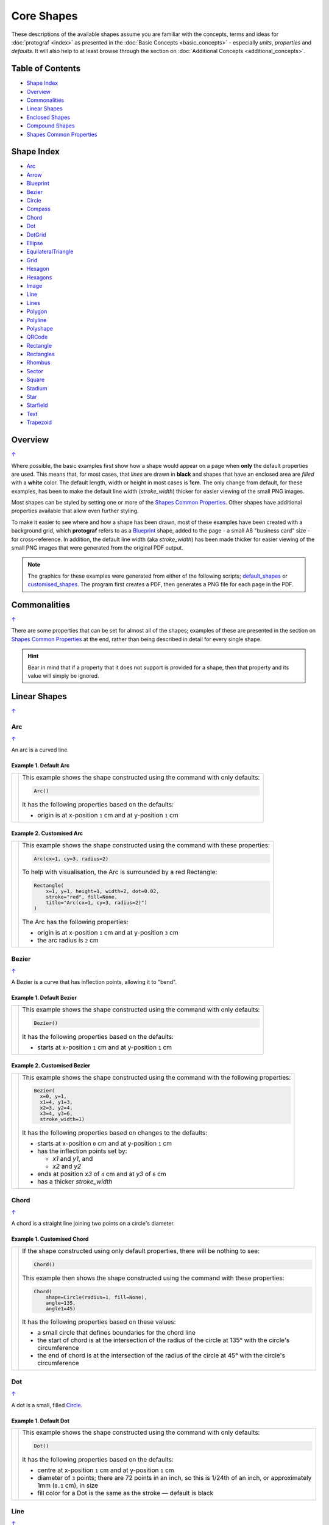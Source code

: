 Core Shapes
===========

.. |dash| unicode:: U+2014 .. EM DASH SIGN
.. |copy| unicode:: U+00A9 .. COPYRIGHT SIGN
   :trim:
.. |deg|  unicode:: U+00B0 .. DEGREE SIGN
   :ltrim:
.. |br| raw:: html

   <br/>


These descriptions of the available shapes assume you are familiar with
the concepts, terms and ideas for :doc:`protograf <index>` as presented
in the :doc:`Basic Concepts <basic_concepts>` - especially *units*,
*properties* and *defaults*. It will also help to at least browse through
the section on :doc:`Additional Concepts <additional_concepts>`.

.. _table-of-contents-core:

Table of Contents
-----------------

-  `Shape Index`_
-  `Overview`_
-  `Commonalities`_
-  `Linear Shapes`_
-  `Enclosed Shapes`_
-  `Compound Shapes`_
-  `Shapes Common Properties`_

.. _shape-index:

Shape Index
-----------

-  `Arc`_
-  `Arrow`_
-  `Blueprint`_
-  `Bezier`_
-  `Circle`_
-  `Compass`_
-  `Chord`_
-  `Dot`_
-  `DotGrid`_
-  `Ellipse`_
-  `EquilateralTriangle`_
-  `Grid`_
-  `Hexagon`_
-  `Hexagons`_
-  `Image`_
-  `Line`_
-  `Lines`_
-  `Polygon`_
-  `Polyline`_
-  `Polyshape`_
-  `QRCode`_
-  `Rectangle`_
-  `Rectangles`_
-  `Rhombus`_
-  `Sector`_
-  `Square`_
-  `Stadium`_
-  `Star`_
-  `Starfield`_
-  `Text`_
-  `Trapezoid`_

Overview
---------
`↑ <table-of-contents-core_>`_

Where possible, the basic examples first show how a shape would appear
on a page when **only** the default properties are used. This means that,
for most cases, that *lines* are drawn in **black** and shapes that have an
enclosed area are *filled* with a **white** color. The default length, width
or height in most cases is **1cm**. The only change from default, for these
examples, has been to make the default line width (*stroke_width*) thicker
for easier viewing of the small PNG images.

Most shapes can be styled by setting one or more of the
`Shapes Common Properties`_. Other shapes have additional properties
available that allow even further styling.

To make it easier to see where and how a shape has been drawn, most of these
examples have been created with a background grid, which **protograf**
refers to as a `Blueprint`_ shape, added to the page  - a small A8
"business card" size - for cross-reference. In addition, the default line width
(aka *stroke_width*) has been made thicker for easier viewing of the small
PNG images that were generated from the original PDF output.

.. NOTE::

   The graphics for these examples were generated from either of the following
   scripts;
   `default_shapes <https://github.com/gamesbook/protograf/blob/master/examples/simple/default_shapes.py>`_ or
   `customised_shapes <https://github.com/gamesbook/protograf/blob/master/examples/simple/customised_shapes.py>`_.
   The program first creates a PDF, then generates a PNG file for each page
   in the PDF.

Commonalities
--------------
`↑ <table-of-contents-core_>`_

There are some properties that can be set for almost all of the shapes;
examples of these are presented in the section on `Shapes Common Properties`_
at the end, rather than being described in detail for every single shape.

.. HINT::

   Bear in mind that if a property that it does not support is
   provided for a shape, then that property and its value will simply be
   ignored.

.. _linearIndex:

Linear Shapes
--------------
`↑ <shape-index_>`_

.. _arc-command:

Arc
~~~
`↑ <shape-index_>`_

An arc is a curved line.

Example 1. Default Arc
++++++++++++++++++++++

.. |arc| image:: images/defaults/arc.png
   :width: 330

===== ======
|arc| This example shows the shape constructed using the command with only
      defaults:

      .. code:: python

          Arc()

      It has the following properties based on the defaults:

      - origin is at x-position ``1`` cm and at y-position ``1`` cm
===== ======

Example 2. Customised Arc
+++++++++++++++++++++++++

.. |ac2| image:: images/customised/arc.png
   :width: 330

===== ======
|ac2| This example shows the shape constructed using the command with these
      properties:

      .. code:: python

          Arc(cx=1, cy=3, radius=2)

      To help with visualisation, the Arc is surrounded by a red Rectangle:

      .. code:: python

            Rectangle(
                x=1, y=1, height=1, width=2, dot=0.02,
                stroke="red", fill=None,
                title="Arc(cx=1, cy=3, radius=2)")
            )

      The Arc has the following properties:

      - origin is at x-position ``1`` cm and at y-position ``3`` cm
      - the arc radius is ``2`` cm
===== ======


.. _bezier-command:

Bezier
~~~~~~
`↑ <shape-index_>`_

A Bezier is a curve that has inflection points, allowing it to "bend".

Example 1. Default Bezier
+++++++++++++++++++++++++

.. |bez| image:: images/defaults/bezier.png
   :width: 330

===== ======
|bez| This example shows the shape constructed using the command with only
      defaults:

      .. code:: python

          Bezier()

      It has the following properties based on the defaults:

      - starts at x-position ``1`` cm and at y-position ``1`` cm
===== ======

Example 2. Customised Bezier
++++++++++++++++++++++++++++

.. |bz1| image:: images/customised/bezier_custom.png
   :width: 330

===== ======
|bz1| This example shows the shape constructed using the command with the
      following properties:

      .. code:: python

          Bezier(
            x=0, y=1,
            x1=4, y1=3,
            x2=3, y2=4,
            x3=4, y3=6,
            stroke_width=1)

      It has the following properties based on changes to the defaults:

      - starts at x-position ``0`` cm and at y-position ``1`` cm
      - has the inflection points set by:

        - *x1* and *y1*, and
        - *x2* and *y2*
      - ends at position *x3* of ``4`` cm and at *y3* of ``6`` cm
      - has a thicker *stroke_width*
===== ======

.. _chord-command:

Chord
~~~~~
`↑ <shape-index_>`_

A chord is a straight line joining two points on a circle's diameter.

Example 1. Customised Chord
+++++++++++++++++++++++++++

.. |chd| image:: images/defaults/chord.png
   :width: 330

===== ======
|chd| If the shape constructed using only default properties, there will be
      nothing to see:

      .. code:: python

          Chord()

      This example then shows the shape constructed using the command with these
      properties:

      .. code:: python

          Chord(
              shape=Circle(radius=1, fill=None),
              angle=135,
              angle1=45)

      It has the following properties based on these values:

      - a small circle that defines boundaries for the chord line
      - the start of chord is at the intersection of the radius of the circle
        at 135 |deg| with the circle's circumference
      - the end of chord is at the intersection of the radius of the circle
        at 45 |deg| with the circle's circumference

===== ======

.. _dot-command:

Dot
~~~
`↑ <shape-index_>`_

A dot is a small, filled `Circle`_.

Example 1. Default Dot
++++++++++++++++++++++

.. |dot| image:: images/defaults/dot.png
   :width: 330

===== ======
|dot| This example shows the shape constructed using the command with only
      defaults:

      .. code:: python

          Dot()

      It has the following properties based on the defaults:

      - centre at x-position ``1`` cm and at y-position ``1`` cm
      - diameter of ``3`` points; there are 72 points in an inch, so this is 1/24th
        of an inch, or approximately 1mm (``0.1`` cm), in size
      - fill color for a Dot is the same as the stroke |dash| default is black
===== ======


.. _line-command:

Line
~~~~
`↑ <shape-index_>`_

Example 1. Default Line
+++++++++++++++++++++++

.. |ln1| image:: images/defaults/line.png
   :width: 330

===== ======
|ln1| This example shows the shape constructed using the command with only
      defaults:

      .. code:: python

          Line()

      It has the following properties based on the defaults:

      - starts at x-position ``1`` cm and at y-position ``1`` cm
      - length of ``1`` cm
      - heading/default direction is 0 |deg| |dash| i.e. "eastwards"

      *Note* that direction means "anti-clockwise from 0 |deg|", where
      the zero lines runs in the "east" direction from the left.
===== ======

Example 2. Customised Line
++++++++++++++++++++++++++

.. |ln2| image:: images/customised/line_custom.png
   :width: 330


===== ======
|ln2| This example shows a Line constructed using commands with the
      following properties:

      .. code:: python

        # black lines
        Line(
            x=0, y=0.5,
            stroke_width=0.2,
            dotted=True,
            label="0.2", font_size=6)
        Line(
            x=1, y=0.5,
            stroke_width=0.4, dotted=True,
            label="0.4", font_size=6)
        Line(
            x=2, y=0.5,
            stroke_width=0.8, dotted=True,
            label="0.8", font_size=6)
        Line(
            x=3, y=0.5,
            stroke_width=1.6, dotted=True,
            label="1.6", font_size=6)

        # colored lines
        Line(
            x=0, y=4, x1=4, y1=5,
            stroke="blue", stroke_width=1,
            dashed=[0.2, 0.1],
            label="dashed:[0.2,0.1]", font_size=6)
        Line(
            x=0, y=3, length=4.1, angle=15,
            stroke="red",
            label="15", font_size=6)
        Line(
            x=0, y=2, length=4,
            stroke="gold", stroke_width=2)
        Line(
            x=1, y=1.5, length=2,
            stroke="chartreuse", stroke_width=10,
            rounded=True)

      The various black lines have these properties:

      - *x* and *y* set as their starting point
      - a default length of ``1`` cm
      - *stroke_width* - set as value in points and labelled accordingly
      - *dotted* - has a value of ``True``

      The dotted line is just a series of small lines i.e. the "dots",
      followed by gaps, of sizes equal to the line's *stroke_width*.

      The thin red line has:

      - *angle* - of ``15`` |deg| from the baseline, clockwise

      The angle guides the direction in which the line is drawn; if not
      given |dash| as in the case of the thick green line |dash| this
      will be 0 |deg|. The line length is then calculated based on these
      points.

      The thick green, thick gold and thin red lines all have:

      - *x* and *y* set as their starting point
      - *length* - sets the specific size of the line

      The thick gold line has:

      - *rounded* set to ``True`` so a semi-circles are drawn at line ends

      The thick green line and the thin red line both have:

      - *x* and *y* set as their starting point
      - *length* - sets the specific size of the line

      The medium blue line has:

      - *dashed* - length of ``2`` mm and spacing of ``1`` mm
      - *x1* and *y1* set as the ending point

      Dashes are a list of two numbers. The first is the length of the dash;
      the second is the length of the space between each dash.
===== ======

.. _line-with-arrow:

Example 3. Line with Arrow
++++++++++++++++++++++++++

In addition to styling a Line, it is also possible to specify an arrow
(also called an "arrowhead") for the line; a small "pointing" symbol to
signify direction.

This is different from the standalone `Arrow`_ which allows a much higher
degree of customisation.

The following properties can be set:

- *arrow* - if set to ``True`` will cause a default arrow to be drawn
- *arrow_style* - can be set to ``notch``, ``angle``, or ``spear`` to change
  the default shape of the arrow
- *arrow_fill* - set the color of the arrow, which otherwise defaults to the
  color of the line
- *arrow_stroke* - set the color of the arrow with style ``angle``, which
  otherwise defaults to the color of the line
- *arrow_width* - set the width of the arrow at its base,  which otherwise
  defaults to a multiple of the line width
- *arrow_height* - set the height of the arrow, which otherwise
  defaults to a value proportional to the arrow *width* (specifically, the
  height of the equilateral triangle used for the default arrow style)
- *arrow_position* - set a value (single number), or values (list of numbers),
  the represent the fractional distance along the line at which the arrow tip,
  or tips, must be positioned relative to the start of the line
- *arrow_double* - make a copy the same arrow, with the same properties as
  above, but facing in a opposite direction

.. |ln3| image:: images/customised/arrowheads.png
   :width: 330

===== ======
|ln3| This example shows a Line constructed using commands with the
      various properties.

      Note the use of the :ref:`Common command <the-common-command>`
      for when multiple Lines all need to share the same properties.

      .. code:: python

        # black styled arrows
        Line(x=0.5, y=1, x1=0.5, y1=0,
             arrow=True)
        Line(x=1.5, y=1, x1=1.5, y1=0,
             arrow_style='notch')
        Line(x=2.5, y=1, x1=2.5, y1=0,
             arrow_style='angle')
        Line(x=3.5, y=1, x1=3.5, y1=0,
             arrow_style='spear')
        # rotated lines; double arrow
        dbl_ang = Common(
            arrow_style='angle',
            arrow_double=True)
        Line(common=dbl_ang,
             x=0, y=1.75, x1=1, y1=1.25)
        Line(common=dbl_ang,
             x=2, y=1.5, x1=1, y1=1.5)
        Line(common=dbl_ang,
             x=2, y=1.25, x1=3, y1=1.75)
        Line(common=dbl_ang,
             x=3, y=1.5, x1=4, y1=1.5)
        # colored lines and arrows
        Line(x=0, y=3, x1=1, y1=2,
             arrow=True)
        Line(x=1, y=3, x1=2, y1=2,
             arrow_style='notch',
             stroke="tomato")
        Line(x=2, y=3, x1=3, y1=2,
             arrow_style='angle',
             stroke="chartreuse")
        Line(x=3, y=3, x1=4, y1=2,
             arrow_style='spear',
             stroke="aqua")
        # set size of arrow heads
        bigger = Common(
            arrow_width=0.2,
            arrow_height=0.3)
        Line(common=bigger,
             x=0, y=4, x1=1, y1=3,)
        Line(common=bigger,
             x=1, y=4, x1=2, y1=3,
             arrow_style='notch')
        Line(common=bigger,
             x=2, y=4, x1=3, y1=3,
             arrow_style='angle')
        Line(common=bigger,
             x=3, y=4, x1=4, y1=3,
             arrow_style='spear')
        # sized and colored arrow heads
        big_color = Common(
            arrow_width=0.2,
            arrow_height=0.3,
            arrow_fill="yellow",
            arrow_stroke="red")
        Line(common=big_color,
             x=0, y=5, x1=1, y1=4,)
        Line(common=big_color,
             x=1, y=5, x1=2, y1=4,
             arrow_style='notch')
        Line(common=big_color,
             x=2, y=5, x1=3, y1=4,
             arrow_style='angle')
        Line(common=big_color,
             x=3, y=5, x1=4, y1=4,
             arrow_style='spear')
        # positioned arrow heads
        Line(x=0.5, y=6, x1=0.5, y1=5,
             stroke_width=1,
             dotted=True,
             arrow_position=0.66,
             arrow_double=True)
        Line(x=1, y=6, x1=2, y1=5,
             arrow_position=[0.25, 0.5, 0.75])
        Line(x=2.5, y=6, x1=2.5, y1=5,
             arrow_position=[1.0, 0.93])

        # two lines superimposed
        Line(x=3, y=6, x1=4, y1=5,
             arrow_style='spear',
             arrow_height=0.15)
        Line(x=3, y=6, x1=4, y1=5,
             arrow_style='angle',
             arrow_width=0.15,
             arrow_position=[0.1, 0.15, 0.2])

      The first row shows default-sized arrows of differing styles;
      ``triangle`` (the default), ``notch``,  ``angle``, and ``spear``.
      As with other types of styles, these can be referred to by their
      initial letters: *t*, *n*, *a*, or *s*.

      To enable an arrow display, either use ``arrow=True`` **or**  set one
      of the properties described in this example.

      The second row shows the default arrow but with the line rotated in
      different directions. In this case ``arrow_double=True`` means the
      same arrow is drawn twice; facing in each direction.

      The third row shows how arrows take on the stroke color of the line
      to which they are attached.

      The fourth row shows how the arrow's *height* and *width* (across the
      "base" of the arrow) can be set to control it's size. **Note** that the
      ``spear`` arrow is always twice the height of the others!

      The fifth row shows how the arrow can be set to a different color from
      that of its line.  **Note** that the ``angle`` arrow there is no *fill*
      color, and that for the other styles, the *stroke* color is set to match
      the *fill* color.

      The sixth row shows how the *arrow_position* property can be set. The
      value, or values, represent the fractional distance along the line at
      which the arrow tip, or tips, is positioned relative to the start of
      the line. So, ``0.66`` represents a distance 66% along the line from
      the start towards the end. A list (inside the ``[``..``]`` brackets)
      of values means the arrow is drawn in multiple places along the line.

      The bottom left image shows how the default arrow expands in size
      proportional to the thickness (*stroke_width*) of the Line. Again,
      because ``arrow_double=True`` the same arrow is drawn twice; facing
      in each direction, but the ``arrow_position=0.66`` property means
      the arrows are each drawn about two-thirds of the way along the line,
      relative to their different "starts".

      The bottom right image is a "cheat" of sorts.  Two lines are drawn in
      the same location but with different styled arrows in different
      positions.

===== ======


Example 4. Centred Line
+++++++++++++++++++++++

A line can be drawn at a centre point by providing the following properties:

- centre - set using *cx* and *cy* values
- *length* - the length of the line
- *angle* - the rotation of the line, anti-clockwise from the baseline

.. |ln4| image:: images/customised/line_centred.png
   :width: 330

===== ======
|ln4| This example shows a Line constructed using commands with the
      following properties:

      .. code:: python

        Line(cx=1, cy=1, angle=45,
             length=2, stroke="red")
        Line(cx=3, cy=1, angle=225,
             length=2, stroke_width=1.5)

        Circle(cx=2, cy=3, radius=1)
        Line(cx=2, cy=3, angle=45, length=2,
             stroke="red", arrow_width=0.2)
        Line(cx=2, cy=3, angle=135, length=2,
             stroke_width=1.5, arrow_width=0.2)

        Line(cx=1, cy=5, angle=135,
             length=2, stroke_width=1.5)
        Line(cx=3, cy=5, angle=315,
             length=2, stroke="red")

      The top two lines are rotated at 45 |deg| (red) and 255 |deg|
      (thick black).

      The bottom two lines are rotated at 135 |deg| (thick black) and
      315 |deg| (red).

      While each pair appears to be "in the same direction", the use of the
      arrow property will display the actual direction; so the 45 |deg| (red)
      line in the circle points to 45 |deg|, while the 135 |deg|
      (thick black) points to 135 |deg|.

===== ======


.. _polyline-command:

Polyline
~~~~~~~~
`↑ <shape-index_>`_

A polyline is a series of one or more lines joining two or more points.

Example 1. Customised Polyline
++++++++++++++++++++++++++++++

.. |py1| image:: images/defaults/polyline.png
   :width: 330

===== ======
|py1| The shape cannot be constructed using only default properties:

      .. code:: python

          Polyline()

      Nothing will be visible; instead you will see a warning::

        WARNING:: There are no points to draw the Polyline

      This example then shows the shape constructed using the command with these
      properties:

      .. code:: python

          Polyline(points=[(0, 0), (1, 1), (2, 0)])

      It has the following properties based on these values:

      - starts at x-position ``0`` cm and at y-position ``0`` cm
      - second point is at x-position ``1`` cm and at y-position ``1`` cm
      - third point is at x-position ``2`` cm and at y-position ``0`` cm

      The *points* for a Polyline are in a list, as shown by the square
      brackets from ``[`` to ``]``, where:

      - each *x* and *y* are provided as a pair of values in round brackets
      - each *x* and *y* are separated by a comma
      - each pair of values in the list is separated by a comma

===== ======


Example 2. Polyline with Arrow
++++++++++++++++++++++++++++++

.. |py2| image:: images/customised/polyline_arrow.png
   :width: 330

===== ======
|py2| The shape is constructed with these properties:

      .. code:: python

        Polyline(
            points=[(1,3), (2,4), (2.5,2), (3,3), (3.5,1)],
            stroke_width=1,
            arrow=True
        )
        Polyline(
            points=[(1,5), (3,5)],
            stroke_width=1,
            dotted=True,
            arrow_style='notch',
            arrow_double=True
        )

      This example makes use of the "arrow" properties available for a line.

      For more details on how arrows are used and set, see the
      :ref:`Line with Arrow <line-with-arrow>` example.

===== ======


.. _text-command:

Text
~~~~
`↑ <shape-index_>`_

It may seem strange to view text as a "shape" but, from a drawing point of
view, it's really just a series of complex lines drawn in a particular pattern!
Thus text has a position in common with many other shapes, as well as its own
special properties.

The basic properties that can be set are:

- *text* - the text string
- *font_size* - default is ``12`` points
- *font_name* - the default is ``Helvetica``
- *stroke* - the default text color is ``black``
- *align* - the default alignment is ``centre``; it can be changed to be
  ``left`` or ``right``

See Examples 2 and 3 below for additional properties.


Example 1. Default Text
+++++++++++++++++++++++

.. |t01| image:: images/defaults/text.png
   :width: 330

===== ======
|t01| This example shows the shape constructed using the command with mostly.
      defaults.

      Only the **text** property is changed from a blank
      string |dash| otherwise there would nothing to see!:

      .. code:: python

          Text(text="Hello World")

      It otherwise has the following properties based on the defaults:

      - located is at x-position ``1`` cm and at y-position ``1`` cm
      - text is at the ``center`` of the position
      - default *font_size* is ``12`` points
      - default *font_name* is ``Helvetica``

===== ======

Example 2. Customised Text
++++++++++++++++++++++++++

.. |t02| image:: images/customised/text_custom.png
   :width: 330

===== ======
|t02| This example shows the shape constructed using various properties:

      .. code:: python

        Text(wrap=True,
             x=0, y=1, width=4, height=1,
             font_size=7, fill="black", stroke="black",
             font_name="Courier", align="right",
             transform='t',
             text="I am Courier in title case to the right")
        Text(wrap=True,
             x=0, y=2.5, width=4, height=1,
             font_size=8, fill="black", stroke="black",
             font_name="Helvetica", align="left",
             transform='upper',
             text="I am Helvetica in upper case to the left")
        Text(wrap=True,
             x=0, y=4, width=4, height=1,
             font_size=9, fill="black", stroke="black",
             font_name="Times-Roman", align="centre",
             transform='lowercase',
             text="I'm lower case Times-Roman in the centre")

      In this example, the use of ``wrap=True`` signifies the  use of "complex"
      multi-line text, to which various styling properties can be applied.

      Complex text can have the following properties:

      - *width* - width of the box in which the text appears
      - *height* - height of the box in which the text appears
      - *align* - can be ``left``, ``centre`` or ``right``
      - *transform* - uppercase (u), lowercase (l) or capitalise (c)
      - various font properties

      The box **must** be big enough to show the text, otherwise none will be
      displayed!

      This example also shows how the text's font can be set using the ``font_name``
      property.

      .. NOTE::

        If you're not using a built-in font, you **must** install it with
        a ``Font`` command.

        For more details see :ref:`the Font command <the-font-command>`.

===== ======

Example 3. Styled Text
++++++++++++++++++++++

.. |t03| image:: images/customised/text_style.png
   :width: 330

===== ======
|t03| This example shows the shape constructed using various properties:

      .. code:: python

        Font("Times-Roman", size=11, stroke="tomato")
        Text(x=0, y=0.5, align="left",
             text="Times-Roman 12pt red")

        Text(html=True,
             x=0, y=1, width=4, height=2,
             text='<span style="font-family: Helvetica; '
                  'font-size: 10pt; color: red">'
                  'HTML Helvetica 10pt<br/>'
                  '<b>bold</b> <i>ital</i> <b><i>bold ital</i></b></span>'
        )
        Text(html=True,
             x=0, y=2, width=4, height=2,
             text='<span style="font-family: Times-Roman; '
                  '  font-size: 9pt; color: blue">'
                  'HTML Times-Roman 9pt<br/>'
                  '<b>bold</b> <i>ital</i> <b><i>bold ital</i></b></span>'
        )
        Text(html=True,
             x=0, y=3, width=4, height=2,
             css="font-family: Courier; font-size: 8pt; color: blue;",
             text='HTML/CSS Courier 8pt<br/>'
                  '<b>bold</b> <i>ital</i> <b><i>bold ital</i></b>'
        )

      In this example, the use of ``html=True`` signifies the use of "styled"
      multi-line, HTML-formatted, text.

      "Styled" means that various CSS styling properties can be applied to it.

      This example shows how the text's font can be set either:

      - via the ``Font`` command
      - via *css* property
      - via the ``font-family: ...">`` embedded in the *text*

===== ======

Example 4. Rotated Text
+++++++++++++++++++++++

.. |t04| image:: images/customised/text_rotate.png
   :width: 330

===== ======
|t04| This example shows Text constructed using various properties.

      Note the use of the :ref:`Common command <the-common-command>`
      for when multiple Texts all need to share the same properties.

      .. code:: python

        props = Common(
            font_size=7,  fill="black", stroke="black",
            font_name="Helvetica")

        Text(
            common=props, x=1, y=1,
            text="Line text 1,1 - rotate 30",
            rotation=30)
        Text(
            common=props, x=3, y=1,
            text="Line text 3,1 - rotate 30\nline break",
            rotation=30)

        Text(
            common=props, x=0, y=3,
            width=1, height=3, wrap=True,
            text="Wrap text - 1-by-3 - rotate 90",
            rotation=90)
        Text(
            common=props, x=1, y=3,
            width=3, height=1, wrap=True,
            text="Wrap text - 3-by-1 - rotate 90",
            rotation=90)

        Text(
            common=props, x=3, y=3,
            width=1, height=3, html=True,
            css="font-family: Helvetica; font-size: 7pt;",
            text="<i>HTML text</i> - 1-by-3 - rotate 90",
            rotation=90)


      This example shows how the text can be rotated using the *rotation*
      property.

      The top two examples show normal (aka "line") text rotated around
      the mind-point of the text at the ``x`` and ``y`` location.

      Be aware that even though the ``\n`` forces a line-break, the total
      length of the line is still calculated using all the characters.

      The lower two examples on the left show "text in a box" using the
      ``wrap=True`` property.

      It should be noted that the width of the
      box is effectively also rotated, so that the width now becomes the
      "height" (and vice-versa of course).

      The lower example on the right shows "text in a box" using the
      ``html=True`` property.

      For this example, styling is via the *css*
      property and not via the :ref:`Common command <the-common-command>`

      .. NOTE::

        Both *wrap* and *html* text can only be rotated in increments of
        90 (ninety) degrees!!

===== ======

Enclosed Shapes
---------------
`↑ <table-of-contents-core_>`_

These shapes are created by enclosing an area, the most basic being a simple rectangle.
They effectively have two dimensions: *height* and *width*.

The difference between enclosed and linear shapes is that the area enclosed by
the shape can be filled with a color. The default fill color is *white*.
There is an overview on how color is used in the
:doc:`Basic Concepts section <basic_concepts>`

.. HINT:::

   **protograf** comes with a predefined set of named colors, shown in the
   `colors <https://github.com/gamesbook/protograf/blob/master/examples/colorset.pdf>`_
   PDF file.


.. _arrow-command:

Arrow
~~~~~~
`↑ <shape-index_>`_

An Arrow consists of two main parts: the tail (or body) and the head.  In terms
of **protograf** conventions, the tail is the part that takes on the common
properties of *height* and *width*; while the dimensions for the head, if not
provided, are calculated from those.

Example 1. Default Arrow
++++++++++++++++++++++++

.. |ar0| image:: images/defaults/arrow.png
   :width: 330

===== ======
|ar0| This example shows the shape constructed using the command with only
      defaults:

      .. code:: python

          Arrow()

      It has the following properties based on the defaults:

      - centre-bottom point at x-position ``1`` cm and at y-position ``1`` cm
      - *height* of the tail portion of ``1`` cm
      - *head_height* of the head portion of ``1`` cm (based on the *height*)
      - *head_width* of the head portion of ``2`` cm; the maximum distance
        between the two arrowhead "wingtips" - for which the default value is
        calculated as equal to twice the *width*
===== ======

Example 2. Rotated Arrow
++++++++++++++++++++++++

.. |ar1| image:: images/customised/arrow_rotate.png
   :width: 330

===== ======
|ar1| This example shows the shape constructed using the commands as follows:

      .. code:: python

        Arrow(
            x=1, y=5.5,
            title="The Arrow", heading="An arrow",
            dot=0.1, cross=0.5)

        Arrow(
            x=2.5, y=3, title="0\u00B0",
            dot=0.15, dotted=True)

        Arrow(
            x=2.5, y=3, title="45\u00B0",
            dot=0.1, dot_stroke="red",
            fill=None, stroke="red", rotation=45)

        Arrow(
            x=3, y=5.5,
            label="arrow")

      The shapes all set the following properties:

      - centre-bottom point at *x* and *y*
      - *title* - appears below the shape
      - *dot* - small, filled circle |dash| **centre** of the
        Arrow

      The lower-left Arrow also sets the following properties:

      - *heading* - appears above the shape
      - *cross* - small pair of lines at the Arrow's centre

      The lower-right Arrow also sets the following properties:

      - *label* - appears in the middle of the shape

      The two arrows in the top-right are superimposed.

      The red outline Arrow shares the same centre as the black dotted
      Arrow before/below it.

      The red arrow is rotated 45 |deg| to the left about the centre.

      .. NOTE::

         The degrees sign is a Unicode character i.e. a "\\u" followed by four
         numbers and/or letters.

         For access to full Unicode lists as well as
         the option to search for characters by name, see:
         https://www.compart.com/en/unicode/plane/U+0000

===== ======

Example 3. Styled Arrow
+++++++++++++++++++++++

.. |ar2| image:: images/customised/arrow_sizes.png
   :width: 330

===== ======
|ar2| This example shows the shape constructed using the commands as follows:

      .. code:: python

        Arrow(
            x=1, y=5, height=1, width=0.5,
            head_height=0.5, head_width=0.75)
        Arrow(
            x=2, y=5, height=1, width=0.5,
            head_height=0.5, head_width=0.75,
            tail_width=0.75,
            stroke="tomato", fill="lightsteelblue",
            stroke_width=2, transparency=50)
        Arrow(
            x=3, y=5, height=1, width=0.5,
            head_height=0.5, head_width=0.75,
            tail_width=0.01,
            fill_stroke="gold")
        Arrow(
            x=1, y=3, height=1, width=0.25,
            head_height=0.5, head_width=1,
            points_offset=-0.25,
            fill="chartreuse")
        Arrow(
            x=2, y=3, height=1, width=0.25,
            head_height=1, head_width=0.75,
            points_offset=0.25,
            fill="tomato")
        Arrow(
            x=3, y=3, height=1, width=0.5,
            head_height=0.5, head_width=0.5,
            tail_notch=0.25,
            stroke="black", fill="cyan", stroke_width=1)

      The shapes all set the following properties:

      - centre-bottom point at *x* and *y*
      - *height* of the tail portion (``1`` cm for all)
      - *width* of the tail portion
      - *head_height* sets height of the head (triangular) portion
      - *head_width* sets width of the head (triangular) portion

      The *head_width* represents the maximum distance between the outer
      arrowhead "wingtips".

      The **silver** arrow has these properties:

      - *tail_width* of ``0.75`` cm
      - *transparency* - set to ``50`` %; the grid is partly visible through it

      The smaller *tail_width* means the base of the arrow is wider
      than the body i.e. the width at the top of the tail section.

      The **gold** arrow has these properties:

      - *tail_width* of ``0.01`` cm

      The near-zero *tail_width*  means the base of the arrow is nearly
      shown as a point.

      The **green** (``chartreuse`` fill) arrow has these properties:

      - *points_offset* of ``-0.25`` cm

      The *points_offset* here means that the two "wingtips" of the arrowhead
      are moved back towards the tail.

      The **red** (``tomato`` fill)  arrow has these properties:

      - *points_offset* of ``0.25`` cm;

      The *points_offset* here means that the two "wingtips" of the arrowhead
      are moved forwards away from the tail.

      In this case, the head has been been made narrower and longer.

      The **blue** (``cyan`` fill) arrow has these properties:

      - *tail_notch* of ``0.25`` cm; the base has a small inwards-facing
        triangle "cut out"

      The blue arrow also has matching *width* and *head_width* (of ``0.5`` cm)
      which means that there are no visible arrowhead "wingtips".

===== ======


.. _circle-command:

Circle
~~~~~~
`↑ <shape-index_>`_

.. NOTE::

   There is more detail about the many properties that can be defined for a
   Circle in the :ref:`customised Circles <circleIndex>` section.

Example 1. Default Circle
+++++++++++++++++++++++++

.. |ccl| image:: images/defaults/circle.png
   :width: 330

===== ======
|ccl| This example shows the shape constructed using the command with only
      defaults:

      .. code:: python

          Circle()

      It has the following properties based on the defaults:

      - upper-left "corner" at x-position ``1`` cm and at y-position ``1`` cm
      - diameter of ``1`` cm
===== ======


.. _compass-command:

Compass
~~~~~~~
`↑ <shape-index_>`_

A Compass is often thought of a specific device used for navigation. Here,
its abstracted somewhat to indicate directional lines - specified by traditional
compass directions - drawn within an enclosing shape; by default, circle.

Example 1. Default Compass
++++++++++++++++++++++++++

.. |cmp| image:: images/defaults/compass.png
   :width: 330

===== ======
|cmp| This example shows the shape constructed using the command with only
      defaults:

      .. code:: python

          Compass()

      It has the following properties based on the defaults:

      - upper-left at x-position ``1`` cm and at y-position ``1`` cm
      - diameter of ``1`` cm
      - lines in all 8 directions, extending from the centre outwards

      The lines  represent the primary |dash| North, South, East and West |dash| and
      secondary |dash| North-East, South-East, North-West and South-West |dash|
      directions.

===== ======

Example 2. Customised Compass
+++++++++++++++++++++++++++++

.. |cm2| image:: images/customised/compass.png
   :width: 330

===== ======
|cm2| This example shows the shape constructed using the command with different
      properties.

      The **top-right  Compass** shape:

      .. code:: python

          Compass(
              cx=3, cy=1,
              radius=0.5,
              perimeter='hexagon',
              radii_stroke_width=2)

      This Compass shape has the following properties:

      - centred at x-position ``3`` cm and at y-position ``1`` cm
      - *perimeter* - set as ``hexagon`` to define
        where the six radial lines of the compass extend
      - *radii_stroke_width* - set to ``2`` points; a much thicker line

      For this Compass, the perimeter is a hexagon with a radius of ``0.5`` cm.

      A hexagon has 6 possible radii, corresponding to its vertices.

      .. NOTE::

        Where *directions*, which define where the radial lines extend,
        are not given, the default is ``*``, which means "all" radial lines.

      The **centre Compass** shape:

      .. code:: python

          Compass(
              cx=2, cy=3,
              height=2, width=3,
              perimeter='rectangle',
              directions="*",
              radii_stroke="red")

      This Compass shape has the following properties:

      - centred at x-position ``2`` cm and at y-position ``3`` cm
      - *perimeter* - set as ``rectangle`` to define
        where the radial lines of the compass extend
      - *directions* - where the radial lines extend; in this case
        the ``*`` means "all" eight compass points
      - *radii_stroke* - the line colors used

      For this Compass, the perimeter is a rectangle with a height of ``2`` cm
      and a width of ``3`` cm.

      A rectangle has 8 possible radii, corresponding to its corners and the
      centre of its sides.

      The **lower-left Compass** shape:

      .. code:: python

          Compass(
              cx=1, cy=5, radius=0.5,
              perimeter='circle',
              directions="ne nw s"
          )

      This Compass shape has the following properties:

      - centred at x-position ``1`` cm and at y-position ``5`` cm
      - radius - ``0.5`` cm
      - *directions* - define where the radial lines extend; in this case to the
        North-East, North-West and South

===== ======


.. _ellipse-command:

Ellipse
~~~~~~~
`↑ <shape-index_>`_

Example 1. Default Ellipse
++++++++++++++++++++++++++

.. |ell| image:: images/defaults/ellipse.png
   :width: 330

===== ======
|ell| This example shows the shape constructed using the command with only
      defaults:

      .. code:: python

          Ellipse()

      It has the following properties based on the defaults:

      - upper-left "corner" at x-position ``1`` cm and at y-position ``1`` cm
      - height of ``1`` cm
      - width of ``1`` cm

      Because the *height* and *width* default to the same value, it appears
      as a `Circle`_.

===== ======

Example 2. Customised Ellipse
+++++++++++++++++++++++++++++

.. |el1| image:: images/customised/ellipse_custom.png
   :width: 330

===== ======
|el1| This example shows the shape constructed using the command with these
      properties:

      .. code:: python

          Ellipse(cx=2, cy=3, width=3, height=4, dot=0.1)

      It has the following properties set for it:

      - centre at x-position ``2`` cm and at y-position ``3`` cm
      - *height* of ``4`` cm
      - *width* of ``3`` cm

      Because the *height* is greater than the *width* it has more of an egg-shape.
===== ======


.. _equilateraltriangle-command:

EquilateralTriangle
~~~~~~~~~~~~~~~~~~~
`↑ <shape-index_>`_

Example 1. Default EquilateralTriangle
++++++++++++++++++++++++++++++++++++++

.. |eqi| image:: images/defaults/equiangle.png
   :width: 330

===== ======
|eqi| This example shows the shape constructed using the command with only
      defaults:

      .. code:: python

          EquilateralTriangle()

      It has the following properties based on the defaults:

      - lower-left "corner" at x-position ``1`` cm and y-position ``1`` cm
      - side - ``1`` cm i.e. all sides are equal
===== ======

Example 2. Customised EquilateralTriangle
+++++++++++++++++++++++++++++++++++++++++

.. |eq2| image:: images/customised/equilateral_triangle.png
   :width: 330

===== ======
|eq2| This example shows the shape constructed using the command with the
      various properties.

      In the top section:

      .. code:: python

        EquilateralTriangle(
            x=2, y=1,
            flip="north", hand="west",
            label="NW",
            fill="red")
        EquilateralTriangle(
            x=2, y=1,
            flip="north", hand="east",
            label="NE",
            fill="gold")
        EquilateralTriangle(
            x=2, y=1,
            flip="south", hand="west",
            label="SW",
            fill="blue")
        EquilateralTriangle(
            x=2, y=1,
            flip="south", hand="east",
            label="SE",
            fill="chartreuse")

      These shapes have the following properties:

      - starting position - *x* is``2`` cm and *y* is ``1`` cm
      - default side of ``1`` cm; all sides are equal
      - *flip* - can be ``north`` or ``south`` |dash| the triangle
        to either point up or down relative to the starting position
      - *hand*  - can be ``west`` or ``east`` |dash| the triangle
        to be drawn to the left or the right relative to the starting position

      The middle section shows:

      .. code:: python

        EquilateralTriangle(
            x=1, y=4, side=1.5,
            hatch_count=5, hatch_stroke="red",
            title="Title", heading="Head")

      - starting position - *x* is ``1`` cm and *y* is ``4`` cm
      - *side* of ``1.5`` cm; all sides are equal
      - *hatch_count* of ``5`` - this means there will be 5 equally spaced lines drawn
        between opposing sides and running parallel to the third side
      - *hatch_stroke* - customise the hatches to show them as ``red``

      The top section shows:

      .. code:: python

        EquilateralTriangle(
            x=1, y=5.5, side=1.5,
            stroke_width=1,
            rotation=45,
            dot=.05)

      - starting position -  *x* is ``1`` cm and *y* is ``5.5`` cm
      - *dot* - in the centre
      - *rotation* - of 45 |deg| anti-clockwise about
        the centre

===== ======


.. _hexagon-command:

Hexagon
~~~~~~~
`↑ <shape-index_>`_

.. NOTE::

   There is more detail about the many properties that can be defined for a
   Hexagon in the :ref:`customised shapes' Hexagon <hexIndex>` section.

Example 1. Default Hexagon
++++++++++++++++++++++++++

.. |hx1| image:: images/defaults/hexagon-flat.png
   :width: 330

===== ======
|hx1| This example shows the shape constructed using the command with only
      defaults:

      .. code:: python

          Hexagon()

      It has the following properties based on the defaults:

      - upper-left "corner" at x-position ``1`` cm and at y-position ``1`` cm
      - flat-to-flat |dash| opposite edges |dash| distance of ``1`` cm
      - "flat" top - top edge is parallel to top of paper
===== ======

Example 2. Pointy Hexagon
+++++++++++++++++++++++++

.. |hx2| image:: images/defaults/hexagon-pointy.png
   :width: 330

===== ======
|hx2| This example shows the shape constructed using the command with only
      one change to the defaults:

      .. code:: python

          Hexagon(orientation="pointy")

      It has the following properties based on the defaults:

      - upper-left "corner" at x-position ``1`` cm and at y-position ``1`` cm
      - flat-to-flat height of ``1`` cm
      - *orientation* -``pointy`` i.e. side edge is parallel to side of paper
===== ======


.. _polygon-command:

Polygon
~~~~~~~
`↑ <shape-index_>`_

A polygon is a shape constructed of any number of sides of equal length.

For example, a hexagon is simply a polygon with 6 sides and an octagon
is a polygon with 8 sides.

    **HINT** Unlike the `Hexagon`_ shape, a Polygon can be rotated!

Example 1. Default Polygon
++++++++++++++++++++++++++

.. |pol| image:: images/defaults/polygon.png
   :width: 330

===== ======
|pol| This example shows the shape constructed using the command with only
      defaults:

      .. code:: python

          Polygon()

      It has the following properties based on the defaults:

      - centre at x-position ``1`` cm and at y-position ``1`` cm
      - ``6`` sides
      - a *side* length of  ``1`` cm
===== ======

Example 2. Polygon with Sides
+++++++++++++++++++++++++++++

.. |pl1| image:: images/customised/polygon_sizes.png
   :width: 330

===== ======
|pl1| This example shows three shapes constructed using the command with the
      following properties:

      .. code:: python

        Polygon(cx=1, cy=5, sides=7, radius=1, label="Seven")
        Polygon(cx=2, cy=3, sides=6, radius=1, label="Six")
        Polygon(cx=3, cy=1, sides=5, radius=1, label="Five")

      It can be seen that each shape is constructed as follows:

      - *centre* - using *cx* and *cy* values
      - *radius* - ``1`` cm in each case
      - *sides* - varying from ``7`` down to ``5``

      Even-sided polygons have a "flat" top, whereas odd-sided ones are
      asymmetrical; this can be adjusted through `rotation`_.
===== ======

Example 3. Polygon Radii
++++++++++++++++++++++++

.. |pl2| image:: images/customised/polygon_radii.png
   :width: 330

===== ======
|pl2| This example shows the shape constructed using the command with the
      additional properties.

      The **lower** example:

      .. code:: python

          Polygon(cx=2, cy=4, sides=8, radius=1, radii=True)

      It has the following properties:

      - *centre* at x-position ``2`` cm and at y-position ``4`` cm, with a *radius*
        size of ``1`` cm
      - *sides* - ``8`` sides
      - *radii* - set to ``True`` to force lines to be drawn from the centre
        of the polygon to each of its vertices

      The **top** example:

      .. code:: python

          Polygon(
              cx=2, cy=1, sides=10, radius=1,
              radii=True,
              radii_offset=0.75, radii_length=0.25, radii_stroke_width=1,
              dot=0.1, dot_stroke="red"
          )

      It has the following properties:

      - *centre* at x-position ``2`` cm and at y-position ``1`` cm, with a *radius*
        size of ``1`` cm
      - *sides* - ``10``
      - *radii* - set to ``True`` to force lines to be drawn from the centre of
        the polygon to each of its vertices; the radii properties are then set:

        - *radii_offset* - set to ``0.75`` cm; distance away from the centre
          that the radii will start
        - *radii_length*  - set to ``0.25`` cm
        - *radii_stroke_width* - set to ``1`` point; a slightly thicker line

      .. NOTE::

        When the radii length is shorter than the distance from
        vertex to centre, the line will still go in the same direction
        but never touch the vertex.

===== ======

Example 4. Polygon with Perbis
++++++++++++++++++++++++++++++

The *perbis* |dash| short for "perpendicular bisector" |dash| defines
lines that should be drawn from the centres of the sides of the polygon
to the polygon's centre.

.. |pl3| image:: images/customised/polygon_perbis.png
   :width: 330

===== ======
|pl3| This example shows the shape constructed using the command with the
      additional properties.

      The **lower** example:

      .. code:: python

          Polygon(cx=2, cy=4, sides=8, radius=1, perbis='*')

      It has the following properties:

      - *centre* at x-position ``2`` cm and at y-position ``4`` cm, with a *radius*
        size of ``1`` cm
      - *sides* - ``8`` sides (an octagon)
      - *perbis* - set to ``*``; this means lines are drawn from each of the
        centres of the sides of the polygon to its centre

      The **top** example:

      .. code:: python

          Polygon(
            cx=2, cy=1, sides=8, radius=1,
            perbis="2,4,7",
            perbis_offset=0.25, perbis_length=0.5, perbis_stroke_width=1,
            dot=0.1, dot_stroke="red")

      It has the following properties:

      - *centre* at x-position ``2`` cm and at y-position ``1`` cm
      - *radius* size of ``1`` cm
      - *sides* - ``8`` (an octagon)
      - *perbis* - lines drawn to sides 2, 4 and 7

      The edges of the polygon are numbered; the east-most facing edge is 1,
      and then numbers increase in an clockwise direction.

      Its properties can be set as follows:

      - *perbis* - a list of edges to use
      - *perbis_offset* - set to ``0.25`` cm; the distance away from the centre
        that the lines will start to be drawn
      - *perbis_length*  - set to ``0.5`` cm
      - *perbis_stroke_width* - set to ``1`` point; a slightly thicker line

      Note that when the perbis length is shorter than that the distance from
      centre point to edge, the line will still go in the same direction but never
      touch the vertex or the edge.

===== ======

Example 5. Polygon Rotation
+++++++++++++++++++++++++++

.. |pl4| image:: images/customised/polygon_rotation_flat.png
   :width: 330

===== ======
|pl4| This example shows five shapes constructed using the command with
      additional properties:

      .. code:: python

        Polygon(common=poly6, y=1, x=1.0, label="0")
        Polygon(common=poly6, y=2, x=1.5, rotation=15, label="15")
        Polygon(common=poly6, y=3, x=2.0, rotation=30, label="30")
        Polygon(common=poly6, y=4, x=2.5, rotation=45, label="45")
        Polygon(common=poly6, y=5, x=3.0, rotation=60, label="60")

      The examples have the following properties:

      - *x* and *y* - set the upper-left location
      - *radius* - ``1`` cm in each case
      - *sides* - the default of ``6`` in each case (a `hexagon`_ shape)
      - *rotation* - varies from 0 |deg| to 60 |deg|

      The rotation defined here is anti-clockwise from the horizontal.

===== ======


.. _polyshape-command:

Polyshape
~~~~~~~~~
`↑ <shape-index_>`_

A Polyshape is an irregular `polygon`_, constructed using a series of points.

Example 1. Default Polyshape
++++++++++++++++++++++++++++

.. |shp| image:: images/customised/polyshape_default.png
   :width: 330

===== ======
|shp| If the shape is constructed using the command with only defaults:

      .. code:: python

        Polyshape()

      Then nothing will be visible; instead you will see a warning::

        WARNING:: There are no points to draw the Polyshape

      Like `polyline`_, the Polyshape requires a list of points to be constructed.

      This example shows how to do this using the command with these properties:

      .. code:: python

        Polyshape(points=[(1, 2), (1, 1), (2, 0), (3, 1), (3, 2)])

      It has the following properties:

      - starts at x-position ``1`` cm and at y-position ``2`` cm
      - second point is at x-position ``1`` cm and at y-position ``1`` cm
      - third point is at x-position ``2`` cm and at y-position ``0`` cm
      - etc.

      The *points* for a Polyshape which represent its vertices are given in a
      list:

      - all points are listed inside the square brackets from ``[`` to ``]``
      - each *x* and *y* are provided as a pair of values in round brackets
      - each *x* and *y* are separated by a comma
      - each pair of values in the list is separated by a comma

      Lines are drawn between each successive point in the list; **including a
      line from the last to the first**.

      The default *stroke* and *fill* apply to this example of a Polyshape.
===== ======

Example 2. Polyshape with Centre
++++++++++++++++++++++++++++++++

While the Polyshape does not have the ability to be constructed using a
*cx* and *cy* pair to set its centre location |dash| like the symmetric
shapes |dash| it is possible to provide these values to the shape command,
and they can then be used for a label, plus the `dot and cross`_, similar
to those other shapes.

**NOTE** - the program has no way of knowing or "checking" that the values
for the *cx* and *cy* pair that you supply to it are correct!

.. |sh2| image:: images/customised/polyshape_custom.png
   :width: 330

===== ======
|sh2| The shape is constructed using the command with these properties:

      .. code:: python

        Polyshape(
              points=[(1, 2), (1, 1), (2, 0), (3, 1), (3, 2)],
              cx=2, cy=1,
              label='A House',
              label_stroke="seagreen",
              cross=0.5,
              fill="sandybrown",
              stroke="peru",
        )

      As in Example 1, the *points* are used to construct the outline of the
      shape. Other properties:

      - the centre is *defined* to be at x-position ``2`` cm and y-position
        ``1`` cm
      - *cross* - sets the length of each of the two lines that cross at the
        centre to be ``0.5`` cm
      - *label* - sets the text appearing at the defined centre position
      - *fill* - color of ``sandybrown`` (hexadecimal value ``#F4A460``)
        for the shape's' interior
      - *stroke* - color of ``peru`` (hexadecimal value ``#CD853F``)

      *Reminder:* ``cx`` and ``cy`` affect the drawing of the cross and label
      but do **not** affect the drawing of the shape itself.
===== ======

Example 3. Polyshape Offset
+++++++++++++++++++++++++++

There are two other options available.

In addition to the *cx* and *cy* pair, an *x* and *y* pair can also be provided;
these values will be used to offset ("move") the Polyshape from the position it
would normally occupy.

It is also possible to provide the *points* as a string of space-separated
pairs of values; so instead of ``[(0,0), (1,1)]`` just use ``"0,0 1,1"``.

.. |sh3| image:: images/customised/polyshape_offset.png
   :width: 330

===== ======
|sh3| The shapes are constructed using the command with these properties:

        .. code:: python

            Polyshape(
                points="0,0 0,1 2,0 2,1 0,0",
                cx=1, cy=0.5,
                fill="chartreuse",
                label="Left ....... Right")
            Polyshape(
                points="0,0 0,1 2,0 2,1 0,0",
                cx=1, cy=0.5,
                fill="gold",
                label="Left ....... Right",
                x=1, y=2)

      As in Example 2, the *points* are used to construct the outline of the
      shape. In this case, they are a string of space-separated pairs of values.

      Other properties:

      - the centre is defined to be at x-position ``1`` cm and y-position
        ``0.5`` cm; this **only** affects drawing of the label
        but does **not** affect drawing the shape itself
      - *label* - sets the text appearing at the defined centre position
      - *fill* color defines the color of the interior of the shape

      In the ``gold``-filled Polyshape, the *x* and *y* values have been set.
      So, even though the points used to define the ``gold`` Polyshape are
      the same as those used for ``green`` one, these values cause the whole
      shape to be moved down and to the right.
===== ======


.. _qrcode-command:

QRCode
~~~~~~
`↑ <shape-index_>`_

A QR Code is a square image containing a pattern of black squares and dots.
It represents encoded information that a device with a QR scanner, for example
a cell phone, can decode.

The properties that can be provided to a ``QRCode`` command, apart from the
usual *x* and *y*, to set the upper-left corner, and *height* and *width* to
set the size, are:

- *image* - this should be the first property and is the name of the file
  that will be created by the command
- *text* - this contains the information that is to be encoded (and decoded)
- *scaling* - the size of the indivdual QR Code squares, in pixels
- *stroke* - the color of the pattern containing the black squares and dots
- *fill* - the color that will appear as the background

.. NOTE::

    The QR Code images generated will be stored in the cache directory
    ``.protograf/images/qrcodes`` (or ``.protograf\images\qrcodes``);
    see :ref:`caching <protograf_caching>`.


Example 1. Default QRCode
+++++++++++++++++++++++++

.. |qrc| image:: images/customised/qr_code.png
   :width: 330

===== ======
|qrc| The shape cannot be constructed using only default properties:

      .. code:: python

          QRCode()

      Nothing will be visible; instead you will see a warning::

        WARNING:: No text supplied for the QRCode shape!

      This example shows the shape constructed using the commands with these
      properties:

      .. code:: python

        QRCode("qrcode1.png", text="Help")

      The first command uses the defaults which means it has the following
      properties automtically set for it:

      - upper-left corner at x-position ``1`` cm and at y-position ``1`` cm
      - *width* and *height* - default to ``1`` cm
      - *scaling* - default is ``1``, so 1 pixel per square
      - *stroke* - is ``black`` for the squares color
      - *fill* - is ``white`` for the background color

      The second command overides various of these defaults:

      .. code:: python

        QRCode(
            'qrcode2.png',
            text="Help me ObiWan",
            x=1, y=3,
            height=2, width=2,
            fill="gray",
            stroke="red",
            scaling=5
        )

      In this example, the QR Code is now larger with different colors.

===== ======


.. _rectangle-command:

Rectangle
~~~~~~~~~
`↑ <shape-index_>`_

.. NOTE::

   There is more detail about the many properties that can be defined for a
   Rectangle in the :ref:`customised Rectangle <rectangleIndex>` section.

Example 1. Default Rectangle
++++++++++++++++++++++++++++

.. |rct| image:: images/defaults/rectangle.png
   :width: 330

===== ======
|rct| This example shows the shape constructed using the command with only
      defaults:

      .. code:: python

          Rectangle()

      It has the following properties set for it:

      - upper-left corner at x-position ``1`` cm and y-position ``1`` cm
      - *width* and *height* - default to ``1`` cm

      Because all sides of the Rectangle are equal, it appears as though it
      is a `Square`_.
===== ======

Example 2. Customised Rectangle
+++++++++++++++++++++++++++++++

.. |rc1| image:: images/customised/rectangle_custom.png
   :width: 330

===== ======
|rc1| This example shows the shape constructed using the command with these
      properties:

      .. code:: python

          Rectangle(cx=2, cy=3, width=3, height=4, dot=0.1)

      It has the following properties set for it:

      - *cx* and *cy* - set the centre at x-position ``2`` cm and
        y-position ``3`` cm
      - *height* - ``4`` cm
      - *width* - ``3`` cm
      - *dot* - small, filled circle placed at the centre of size ``0.1``

      Because the *height* is greater than the *width* the Rectangle has an
      appearance like a playing card.
===== ======


.. _rhombus-command:

Rhombus
~~~~~~~
`↑ <shape-index_>`_

Example 1. Default Rhombus
++++++++++++++++++++++++++

.. |rh0| image:: images/defaults/rhombus.png
   :width: 330

===== ======
|rh0| This example shows the shape constructed using the command with only
      defaults:

      .. code:: python

          Rhombus()

      It has the following properties based on the defaults:

      - upper-left at x-position ``1`` cm and at y-position ``1`` cm
      - *width* - ``1`` cm
      - *height* - ``1`` cm

      Because the sides are of equal length, the Rhombus appears to be a
      rotated Square.
===== ======

Example 2. Rhombus Centre & Dot
+++++++++++++++++++++++++++++++

.. |rh1| image:: images/customised/rhombus_custom.png
   :width: 330

===== ======
|rh1| This example shows the shape constructed using the command with these
      properties:

      .. code:: python

          Rhombus(cx=2, cy=3, width=2, height=3, dot=0.1)

      It has the following properties set for it:

      - centre at x-position ``2`` cm and at y-position ``3`` cm
      - *width* - ``2`` cm
      - *height* - ``3`` cm
      - *dot* - small, filled circle placed at the centre of size ``0.1``
===== ======

Example 3. Rhombus Border Styles
++++++++++++++++++++++++++++++++

.. |rh2| image:: images/customised/rhombus_borders.png
   :width: 330

===== ======
|rh2| This example shows the shape constructed using the command with these
      properties:

      .. code:: python

          Rhombus(
            cx=2, cy=3, width=2, height=3,
            borders=[
                ("nw", 2, gold),
                ("ne", 2, lime, True),
                ("se", 2, tomato, [0.1, 0.2]),
                ("sw", 2)
            ]
          )

      It has the following properties set for it:

      - centre at x-position ``2`` cm and at y-position ``3`` cm
      - *width* of ``2`` cm
      - *height* of ``3`` cm
      - *borders* - a list of sets of custom settings for each side; each set
        can contain:

        - `direction` - ne (northeast), se (southeast), nw (northwest),
          or sw (southwest)
        - `width` - the line thickness
        - `color` - either a named color or a hexadecimal value
        - `style` - ``True`` makes it dotted; a pair of values creates dashes

        Direction and width are required, but color and style are optional.

        Mutiple, spaced values can be used to draw lines e.g. ``ne se``.
===== ======


.. _sector-command:

Sector
~~~~~~
`↑ <shape-index_>`_

A Sector is like the triangular-shaped wedge that is often cut from a pizza
or cake. It extends from the centre of a "virtual" circle outwards to its
enclosing diameter.  The two "arms" of the sector will cover a certain number
of degrees of the circle (from 1 to 360).

Example 1. Default Sector
+++++++++++++++++++++++++

.. |sct| image:: images/defaults/sector.png
   :width: 330

===== ======
|sct| This example shows the shape constructed using the command with only
      defaults:

      .. code:: python

          Sector()

      It has the following properties based on the defaults:

      - upper-left "corner"at x-position ``1`` cm and at y-position ``1`` cm

      The sector is then drawn inside a circle of radius ``1`` cm, whose
      centre is at  x-position ``0.5`` cm and at y-position ``0.5`` cm.
      The default *angle_width* is 90 |deg|.
===== ======

Example 2. Customised Sector
++++++++++++++++++++++++++++

.. |sc1| image:: images/customised/sectors.png
   :width: 330

===== ======
|sc1| This example shows examples of the Sector constructed using commands
      with the following properties.

      Note the use of the :ref:`Common command <the-common-command>`
      to allow multiple Sectors to share the same properties.

      .. code:: python

        sctm = Common(
            cx=2, cy=3, radius=2,
            fill="black", angle_width=43)

        Sector(common=sctm, angle=40)
        Sector(common=sctm, angle=160)
        Sector(common=sctm, angle=280)

      These all have the following Common properties:

      - centred at x-position ``2`` cm and at y-position ``3`` cm
      - *radius* of ``2`` cm for the enclosing "virtual" circle
      - *fill* color of black
      - *angle_width* - determines the coverage i.e. the "width" of the
        Sector; in all these cases it is 43 |deg|

      Each sector in this example is drawn at a different *angle*.
      This represents a "virtual" centre-line extending through the sector,
      outwards from the centre of the enclosing "virtual" circle.
===== ======


.. _square-command:

Square
~~~~~~
`↑ <shape-index_>`_

A square shares almost all of the same properties as a `Rectangle`_ and so
that shape, which has additional customisation options available, should
also be referenced when working with this shape.

Example 1. Default Square
+++++++++++++++++++++++++

.. |sqr| image:: images/defaults/square.png
   :width: 330

===== ======
|sqr| This example shows the shape constructed using the command with only
      defaults:

      .. code:: python

          Square()

      It has the following properties based on the defaults:

      - upper-left corner at:

        - x-position ``1`` cm, and
        - y-position ``1`` cm
      - side of ``1`` cm

===== ======

Example 2. Customised Square
++++++++++++++++++++++++++++

.. |sq1| image:: images/customised/square_custom.png
   :width: 330

===== ======
|sq1| This example shows the shape constructed using the command with these
      properties:

      .. code:: python

          Square(cx=2, cy=3, side=3, dot=0.1)

      It has the following properties set for it:

      - centre at x-position ``2`` cm and at y-position ``3`` cm
      - *side* of ``3`` cm; both *width* and *height* match this
      - *dot* - small, filled circle placed at the centre of size ``0.1``

===== ======


.. _stadium-command:

Stadium
~~~~~~~
`↑ <shape-index_>`_

A Stadium is a shape constructed with a rectangle as a base, and then curved
projections added that extend from one or more of the sides.

In its default form, it may look like a pill.

Example 1. Default Stadium
++++++++++++++++++++++++++

.. |std| image:: images/defaults/stadium.png
   :width: 330

===== ======
|std| This example shows the shape constructed using the command with only
      defaults:

      .. code:: python

          Stadium()

      It has the following properties based on the defaults:

      - straight edge start at:

        - x-position ``1`` cm and
        - y-position ``1`` cm
      - height and width of ``1`` cm each

      The default curved ends extend from the east/right and west/left sides.

===== ======

Example 2. Customised Stadium
+++++++++++++++++++++++++++++

.. |st1| image:: images/customised/stadium_edges.png
   :width: 330

===== ======
|st1| This example shows example of the shape constructed using the command
      with the following properties:

      .. code:: python

        Stadium(
          x=0, y=1, height=1, width=1, edges='n',
          fill="tan", label="north")
        Stadium(
          x=3, y=1, height=1, width=1, edges='s',
          fill="tan", label="south")
        Stadium(
          x=0, y=3, height=1, width=1, edges='e',
          fill="tan", label="east")
        Stadium(
          x=3, y=4, height=1, width=1, edges='w',
          fill="tan", label="west")

      These have the following properties set:

      - *height* and *width* - of ``1`` cm and ``1`` cm respectively
      - *edges* - set the projection direction(s)

      The edges of the rounded projection(s) can be set using
      a letter to represent direction, where:

      - ``n`` is ``north`` ("up"),
      - ``s`` is ``south`` ("down"),
      - ``e`` is ``east`` ("right"), and
      - ``w`` is ``west`` ("left").

      One or more edge values can be used together with spaces between them
      e.g. ``n e`` to draw both north **and** east.

===== ======


.. _star-command:

Star
~~~~
`↑ <shape-index_>`_

A Star is a fivepointed shape; essentially made by joining points spaced
equally around the circumference of a circle.

To create more varied kinds of stars, see the triangle petal shapes that can
be created using a :ref:`customised Circle <circleIndex>`.

Example 1. Default Star
+++++++++++++++++++++++

.. |str| image:: images/defaults/star.png
   :width: 330

===== ======
|str| This example shows the shape constructed using the command with only
      defaults:

      .. code:: python

          Star()

      It has the following properties based on the defaults:

      - centre at x-position ``1`` cm and at y-position ``1`` cm
      - "height" of ``1`` cm
      - default of 5 points
===== ======

Example 2. Customised Star
++++++++++++++++++++++++++

.. |st2| image:: images/customised/star_custom.png
   :width: 330

===== ======
|st2| This example shows the shape constructed using the command with these
      properties:

      .. code:: python

          Star(
            cx=2, cy=3, radius=2,
            fill="yellow",
            stroke="yellow",
            rotation=36)

      It has the following properties that differ from the defaults:

      - centre at x-position ``2`` cm and at y-position ``3`` cm
      - *radius* - ``2`` cm; length of the "arms"
      - *fill* color - ``yellow`` for the interior of the Star
      - *stroke* color - ``yellow`` for the outline of the Star
      - *rotation* - 36 |deg| anti-clockwise about the centre
===== ======


.. _starfield-command:

Starfield
~~~~~~~~~
`↑ <shape-index_>`_

A Starfield is a shape in which a number of small dots are scattered at random
to simulate what might be seen when looking at a portion of the night sky.

The dots are drawn inside the boundaries of an "enclosure"; this can be a
rectangle, a circle, or a polygon |dash| but this shape is not, itself, drawn.

The number of dots drawn depends on the "density", which is the product of the
actual area of the shape multiplied by the density value.



.. HINT::

    If you want repeatable randomness - that is to say, the same sequence of
    random numbers being generated every time the program is run - then assign
    a value to the *seeding* property; for example:

    .. code:: python

      Starfield(seeding=42)

    The images used for this document are created with such a setting; but only
    to avoid the code repository detecting a "change" each time the script runs.

Example 1. Default Starfield
++++++++++++++++++++++++++++

.. |sf0| image:: images/defaults/starfield.png
   :width: 330

===== ======
|sf0| This example shows the shape constructed using the command with only
      defaults:

      .. code:: python

          Starfield()

      It has the following properties based on the defaults:

      - upper-left corner at x-position ``0`` cm and y-position ``0`` cm
      - an enclosing rectangle with *height* and *width* of ``1`` cm
      - 10 randomly placed ``white`` *color* 'dots' (the starfield *density*)

      Because the default fill color is ``white``, this example adds an extra
      `Rectangle()` shape, with a fill of ``black``, which is drawn first and
      is hence "behind" the field of dots.
===== ======

Example 2. Multiple Color Starfield
+++++++++++++++++++++++++++++++++++

.. |sf1| image:: images/customised/starfield_rectangle.png
   :width: 330

===== ======
|sf1| This example shows the shape constructed using the command with the
      following properties:

      .. code:: python

        StarField(
            enclosure=rectangle(x=0, y=0, height=3, width=3),
            density=80,
            colors=[white, white, red, green, blue],
            sizes=[0.4]
        )

      It has the following properties set:

      - upper-left corner at x-position ``0`` cm and y-position ``0`` cm
      - *enclosure* - the rectangle size determines the boundaries of the area
        (*height* and *width* each of ``3`` cm) inside of which the stars (dots) are
        randomly drawn
      - *density* - there will be a total of "80 multiplied by the enclosure
        area" dots drawn
      - *colors* - is a list of colors, one of which will be randomly chosen
        each time before drawing a dot
      - *sizes* - is a list of randomly chosen dot sizes; in this case there is
        just one value and so all dots will be same size

      Because the default fill color is white, this example adds an extra
      `Rectangle()` shape, with a fill color of black, which is drawn first and
      is hence "behind" the field of dots.
===== ======

Example 3. Multiple Size Starfield
++++++++++++++++++++++++++++++++++

.. |sf2| image:: images/customised/starfield_circle.png
   :width: 330

===== ======
|sf2| This example shows the shape constructed using the command with the
      following properties:

      .. code:: python

        StarField(
            enclosure=circle(x=0, y=0, radius=1.5),
            density=30,
            sizes=[0.15, 0.15, 0.15, 0.15, 0.3, 0.3, 0.5]
        )

      It has the following properties set:

      - upper-left "corner" at x-position ``0`` cm and at y-position ``0`` cm
      - *enclosure* - the `circle` radius (``1.5`` cm) determines the boundaries
        of the area inside of which the stars (dots) are randomly drawn
      - *density* - there will be a total of "30 multiplied by the enclosure
        area" dots drawn
      - *sizes* - is a list of available dot sizes, one of which is randomly
        chosen from the list each time before drawing a dot

      Because the default fill color is white, this example adds an extra
      `Circle()` shape, with a fill color of black, which is drawn first and is
      hence "behind" the field of dots.
===== ======

Example 4. Multiple Color & Size Starfield
++++++++++++++++++++++++++++++++++++++++++

.. |sf3| image:: images/customised/starfield_poly.png
   :width: 330

===== ======
|sf3| This example shows the shape constructed using the command with the
      following properties:

      .. code:: python

        StarField(
            enclosure=polygon(x=1.5, y=1.4, sides=10, radius=1.5),
            density=50,
            colors=["white", "white", "white", "red", "green", "blue"],
            sizes=[0.15, 0.15, 0.15, 0.15, 0.3, 0.3, 0.45]
        )

      It has the following properties set:

      - upper-left "corner" at x-position ``1.5`` cm and y-position ``1.4`` cm
      - *enclosure* - the polygon radius (``1.5`` cm) determines the boundaries
        of the area inside of which the stars (dots) are randomly drawn
      - *density* - there will be a total of "50 multiplied by the enclosure
        area" dots drawn
      - *colors* - a list of available dot colors, one of which is randomly
        chosen from the list each time before drawing a dot
      - *sizes* - a list of available dot sizes, one of which is randomly
        chosen from the list each time before drawing a dot

      Because the default fill color is white, this example adds an extra
      `Polygon()` shape, with a fill color of black, which is drawn first and
      is hence "behind" the field of dots.
===== ======


.. _trapezoid-command:

Trapezoid
~~~~~~~~~
`↑ <shape-index_>`_

Example 1. Default Trapezoid
++++++++++++++++++++++++++++

.. |trp| image:: images/defaults/trapezoid.png
   :width: 330

===== ======
|trp| This example shows the shape constructed using the command with only
      defaults:

      .. code:: python

          Trapezoid()

      It has the following properties based on the defaults:

      - starts at x-position ``1`` cm and at y-position ``1`` cm
      - *width* of ``1`` cm
      - *height* of ``1`` cm
      - the lower edge of the shape defaults to half the *width*
===== ======

Example 2. Size & Flip Trapezoid
++++++++++++++++++++++++++++++++

.. |tr1| image:: images/customised/trapezoid_custom.png
   :width: 330

===== ======
|tr1| This example shows the shape constructed using the command with these
      properties:

      .. code:: python

          Trapezoid(
            cx=2, cy=3, width=3, top=2, height=4, flip='s', dot=0.1)

      It has the following properties set for it:

      - centre at x-position ``2`` cm and at y-position ``3`` cm
      - *width* of ``3`` cm
      - *height* of ``4`` cm
      - *top* of ``2`` cm
      - *flip* of ``s`` (for ``south``) means the "top" is drawn below the base

===== ======

Example 3. Trapezoid Borders
++++++++++++++++++++++++++++

.. |tr3| image:: images/customised/trapezoid_borders.png
   :width: 330

===== ======
|tr3| This example shows the shape constructed using the command with these
      properties:

      .. code:: python

        Trapezoid(
            cx=2, cy=3, width=2,
            height=2, top=1.5,
            stroke_width=2,
            borders=[
                ("w", 2, "gold"),
                ("e", 2, "chartreuse", True),
                ("n", 2, "tomato", [0.1, 0.2]),
                ("s", 2)
            ]
        )

      It has the following properties set for it:

      - centre at x-position ``2`` cm and at y-position ``3`` cm
      - *width* of ``2`` cm
      - *height* of ``3`` cm
      - *top* of ``1.5`` cm
      - *stroke_width* of 2 points
      - *borders* - a list of sets of custom settings for each side; each set
        can contain:

        - *direction* - one of n(orth), s(outh), e(ast) or w(est)
        - *width* - the line thickness
        - *color* - either a named color or a hexadecimal value
        - *style* - ``True`` makes it dotted; a list of values creates dashes

      Borders' direction and width are required, but color and style are
      optional.

      Multiple border directions can be used, with spaces between them,
      e.g. ``n s`` to draw lines on both north **and** south sides.

===== ======


.. _compoundIndex:

Compound Shapes
---------------
`↑ <table-of-contents-core_>`_

Compound shapes are ones composed of multiple elements; but the program takes
care of drawing all of them based on the properties supplied.

The following are all such shapes:

- `Blueprint`_
- `DotGrid`_
- `Grid`_
- `Hexagons`_
- `Image`_
- `Lines`_
- `Rectangles`_


.. _blueprint-command:

Blueprint
~~~~~~~~~
`↑ <shape-index_>`_

This shape is primarily intended to support drawing while it is "in progress".
It provides a quick and convenient underlying grid that can help to orientate
and place other shapes that *are* required for the final product.  Typically,
one would just comment out this command when its purpose has been served.

On the grid, the values of **x** appear across the lower edge (increasing
from left to right); those for **y** along the left side (increasing from
top to bottom). The grid respects the margins that have been set but you will
observe that the Blueprint numbering itself is located inside the margin area!

Different styling options are provided that can make the Blueprint more
useful in different contexts.

.. NOTE::

   There is more detail about the various properties that can be defined for a
   Blueprint in the :ref:`customised Blueprint <blueprintIndex>` section.


Example 1. Defaults
+++++++++++++++++++

.. |blp| image:: images/defaults/blueprint.png
   :width: 330

===== ======
|blp| This example shows the shape constructed using the command with only
      defaults:

      .. code:: python

          Blueprint()

      It has the following properties based on the defaults:

      - starts at the upper-left corner, as defined by the page margins
      - has vertical and horizontal lines filling the page from the lower left
        corner up to the right-most and top-most margins
      - has interval between the lines of ``1`` cm
      - default line color is a shade of ``blue`` (hexadecimal ``#2F85AC``)
      - the x- and y-axis are numbered from the left and top respectively

===== ======

Example 2. Subdivisions & Style
+++++++++++++++++++++++++++++++

.. |bl2| image:: images/customised/blueprint_subdiv.png
   :width: 330

===== ======
|bl2| This example shows the shape constructed using the command with these
      properties:

      .. code:: python

          Blueprint(
            subdivisions=5,
            stroke_width=0.5,
            style='invert')

      It has the following properties set:

      - *subdivisions* - set to ``5``
      - *stroke_width* - set to ``0.5``; slightly thicker line makes
        the main grid more visible
      - *style* - set to ``invert`` so that the lines and number colors are white
        and the fill color is now a shade of ``blue`` (``#2F85AC``)

      The *subdivisions* are the thinner lines that are drawn between each pair
      of primary lines |dash| they do not have any numbering and are *dotted*.
===== ======


.. _dotgrid-command:

DotGrid
~~~~~~~
`↑ <shape-index_>`_

A DotGrid is a series of dots |dash| both in the vertical and horizontal
directions. This will, by default, fill the page, as far as possible,
between its margins.

Example 1. Defaults
+++++++++++++++++++

.. |dtg| image:: images/defaults/dotgrid.png
   :width: 330

===== ======
|dtg| This example shows the shape constructed using the command with only
      defaults::

          DotGrid()

      It has the following properties based on the defaults:

      - the upper-left of the grid is drawn at the absolute page x-position
        of ``0`` cm and y-position ``0`` cm i.e. the margins are ignored
      - a set of dots, spaced ``1`` cm apart, are created extending to the
        right- and top- edges
      - default dot size of ``3`` points
      - default color of ``black``

===== ======

Example 2. Moleskine Grid
+++++++++++++++++++++++++

.. |dg1| image:: images/customised/dotgrid_moleskine.png
   :width: 330

===== ======
|dg1| This example shows the shape constructed using the command with the
      following properties:

      .. code:: python

        DotGrid(
            stroke="darkgray",
            width=0.5, height=0.5,
            dot_point=1, offset_y=-0.25)

      To simulate the dot grid found in Moleskine notebooks, it
      has the following properties set:

      - *width* and *height* - intervals between the centre of the dots
        in the x- and y-directions respectively
      - *dot_point* - set to be smaller than the default of ``3``
      - *stroke*  - set to ``darkgrey`` i.e. lighter than the default black
      - *offset_y* - moves the start of the grid slightly downwards by 1/4 cm

      .. HINT::

         For a notebook page for *actual* use, you could consider setting
         the page color.

         To change the page color, set the *fill* property of the ``Create()``
         command.

         A color like ``"cornsilk"`` might provide a suitable backdrop
         for the light grey of the grid.
===== ======


.. _grid-command:

Grid
~~~~
`↑ <shape-index_>`_

A Grid is a series of crossed lines |dash| both in the vertical and
horizontal directions. The Grid will, by default, fill the page as far
as possible between its margins.

Example 1. Defaults
+++++++++++++++++++

.. |grd| image:: images/defaults/grid.png
   :width: 330

===== ======
|grd| This example shows the shape constructed using the command with only
      defaults:

      .. code:: python

          Grid()

      It has the following properties based on the defaults:

      - starts at upper-left corner of page defined by the margin
      - has a default grid interval of ``1`` cm in both the x- and y-direction
===== ======

Example 2. Side & Stroke
++++++++++++++++++++++++

.. |gr2| image:: images/customised/grid_gray.png
   :width: 330

===== ======
|gr2| This example shows the shape constructed using the command with the
      following properties (and without a `Blueprint`_ background):

      .. code:: python

          Grid(side=0.85, stroke="gray", stroke_width=1)

      It has the following properties based on the defaults:

      - *side* - set to ``0.85`` cm (about 1/3 of an inch)
        which sets the size of both the x- and y-direction
      - *stroke_width* - set to ``1`` point; the thicker line makes the grid
        more visible
      - *stroke* - set to ``gray`` i.e. a lighter color than the default black

===== ======

Example 3. Fixed Size
+++++++++++++++++++++

.. |gr3| image:: images/customised/grid_3x4.png
   :width: 330

===== ======
|gr3| This example shows the shape constructed using the command with the
      following properties:

      .. code:: python

          Grid(
              x=0.5, y=0.5,
              height=1.25, width=1,
              cols=3, rows=4,
              stroke="gray", stroke_width=1
          )

      It has the following properties set for it:

      - *x* and *y* - each set to ``0.5`` cm; offsets the grid's upper-left
        corner from the page margin
      - *height* - value of ``1.25`` cm set for the row height
      - *width* - value of ``1`` cm set for the column width
      - *cols* and *rows* - ``3`` columns wide by ``4`` rows high
      - *stroke_width* - set to ``1`` point; the thicker line makes
        the grid clearly visible
      - *stroke* -set to ``gray`` i.e. a lighter color than the default black

      The grid now has a fixed "rows by columns" size, rather than being
      automatically calculated to fill up the page.

===== ======


.. _image-command:

Image
~~~~~
`↑ <shape-index_>`_

Pedantically speaking, an image is not like the other shapes in the sense that
it does not consist of lines and areas drawn by **protograf** itself.

An "image" refers to an external file which is simply inserted into the drawing.

The Image shape shares a number of common aspects with other shapes - such as
an x & y position, a width and a height, and the ability to be rotated.

An image can have its corners rounded by setting a value for ``rounding``.
Be aware this is a pixel-based value and does not correspond to the units
used elsewhere in **protograf**.

An image can also be "drawn over" by other shapes appearing later on in the
script.

If an image has a transparent area, this will be respected and shapes
appearing earlier on in the script may then be visible "below" it.


Example 1. Default Image
++++++++++++++++++++++++

.. |im1| image:: images/customised/image_default.png
   :width: 330

===== ======
|im1| If the shape was constructed using only default properties, there will be
      nothing to see and an error will be displayed:

      .. code:: python

          Image()

      Will show this message::

          FEEDBACK:: Unable to load image - no name provided

      This example then shows the shape constructed with just a single property:

      .. code:: python

        Image("sholes_typewriter.png")

      This first, unnamed property is the filename of the image.

      If no directory is supplied for the image, it is assumed to be
      in the same as that of the script.

      The image has the following other properties based on the defaults:

      - upper-left corner - x-position ``1`` cm and y-position ``1`` cm
      - *width* and *height* - default to ``1`` cm each

      The size set for the image may distort it if the ratios do not match
      those of the image itself.

===== ======

Example 2. Rotation & Scaling
+++++++++++++++++++++++++++++

.. |im2| image:: images/customised/images_normal_rotation.png
   :width: 330

===== ======
|im2| This example shows the shape constructed using the command with the
      following properties:

      .. code:: python

        Image(
          "sholes_typewriter.png",
          x=0, y=1, width=1.5, height=1.5,
          title="PNG")
        Image(
          "sholes_typewriter.png",
          x=2, y=1, width=1.5, height=1.5,
          title="60\u00B0",
          rotation=60)
        Image(
          "noun-typewriter-3933515.svg",
          x=0, y=4, width=1.5, height=1.5,
          title="SVG")
        Image(
          "noun-typewriter-3933515.svg",
          x=2, y=4, width=1.5, height=1.5,
          title="45\u00B0",
          rotation=45)

      Each image has the following properties set for it:

      - name of the image file; this must be the first property set
      - *x* and *y* - these values set the upper-left corner
      - *height* - set to ``1.5`` cm; this value may cause some distortion
      - *width* - set to ``1.5`` cm; this value may cause some distortion

      Two of the images |dash| the ones on the right |dash| are rotated about
      a centre point:

      - *rotation* - degrees, anti-clockwise, about the centre

      The image centre is calculated based on it's height and width.

===== ======

Example 3. Sliced
+++++++++++++++++

.. |im3| image:: images/customised/image_sliced.png
   :width: 330

===== ======
|im3| This example shows the shape constructed using the command with the
      following properties:

      .. code:: python

        Image("sholes_typewriter.png", sliced='l',
              width=1, height=3, x=0, y=0)
        Image("sholes_typewriter.png", sliced='c',
              width=1, height=3, x=1.5, y=0)
        Image("sholes_typewriter.png", sliced='r',
              width=1, height=3, x=3, y=0)

        Image("sholes_typewriter.png", sliced='t',
              width=3, height=1, x=0.5, y=3)
        Image("sholes_typewriter.png", sliced='m',
              width=3, height=1, x=0.5, y=4)
        Image("sholes_typewriter.png", sliced='b',
              width=3, height=1, x=0.5, y=5)

      Here the *sliced* property is used to "slice" off portions of the
      image. In the upper example:

      - *l* - the left fraction, matching the image's width:height ratio
      - *c* - the centre fraction, matching the image's width:height ratio
      - *r* - the right fraction, matching the image's width:height ratio

      In the lower example:

      - *t* - the top fraction, matching the image's height:width ratio
      - *m* - the middle fraction, matching the image's height:width ratio
      - *b* - the botttom fraction, matching the image's height:width ratio

===== ======

.. _hexagons-command:

Hexagons
~~~~~~~~
`↑ <shape-index_>`_

Hexagons are often drawn in a "honeycomb" arrangement to form a grid. For games
this is often used to delineate the spaces in which playing pieces can be placed
and their movement regulated.

.. NOTE::

   Very detailed information about using hexagons in grids can be found in the
   section on :doc:`Hexagonal Grids <hexagonal_grids>`.

Example 1. Hexagons Defaults
++++++++++++++++++++++++++++

.. |hex| image:: images/defaults/hexagons-2x2.png
   :width: 330

===== ======
|hex| This example shows the shape constructed using the command with two
      basic properties; the number of rows and columns in the grid:

      .. code:: python

          Hexagons(rows=3, cols=3)

      It has the following properties based on the defaults:

      - upper-left "corner" at x-position ``1`` cm and at y-position ``1`` cm
      - flat-to-flat hexagon *height* of ``1`` cm
      - "flat" top hexagons
      - size of ``3`` *rows* by ``3`` *cols* ("columns")
      - the "even" columns are offset by one-half hexagon height "downwards"
===== ======


.. _lines-command:

Lines
~~~~~~
`↑ <shape-index_>`_

Lines are simply a series of parallel lines drawn over repeating rows - for
horizontal lines - or columns - for vertical lines.

Example 1. Lines Defaults
+++++++++++++++++++++++++

.. |ls0| image:: images/defaults/lines.png
   :width: 330

===== ======
|ls0| This example shows the shape constructed using the command with only
      defaults:

      .. code:: python

          Lines()

      It has the following properties based on the defaults:

      - starts at x-position ``1`` cm and at y-position ``1`` cm
      - heading/default direction is 0 |deg| (anti-clockwise from 0 |deg| "east")
      - has a default number of lines of ``1``
      - line length of ``1`` cm
===== ======

Example 2. Customised Lines
+++++++++++++++++++++++++++

.. |ls1| image:: images/customised/lines.png
   :width: 330

===== ======
|ls1| This example shows the shapes constructed using the command with the
      following properties:

      .. code:: python

        Lines(
            x=1, y=1, x1=4, y1=1,
            rows=2, height=1,
            label_size=8, label="rows; ht=1.0")
        Lines(
            x=1, y=3, x1=1, y1=6,
            cols=2, width=1.5,
            label_size=8, label="col; wd=1.5")

      The first command has the following properties:

      - *x* and *y* - both set at ``1`` cm for the left starting point
      - *x1* and *y1* - set ``4`` cm and ``1`` cm for the right end point
      - *rows* - set to ``2`` to create two parallel horizontal lines
      - *height* - value of ``1`` cm set for the row height; this is the
        separation between each line

      The second command has the following properties:

      - *x* and *y* - set to ``1`` cm and ``3`` cm  for the left starting point
      - *x1* and *y1* - set ``1`` cm and ``6`` cm for the right end point
      - *cols* - set to ``2`` to create two parallel vertical lines
      - *width* - value of ``1.5`` cm set for the column width; this sets the
        separation between each line

      Note that the *label* that has been set applies to **every** line that is
      drawn.

===== ======


.. _rectangles-command:

Rectangles
~~~~~~~~~~
`↑ <shape-index_>`_

Rectangles can be drawn in a row-by-column layout to form a grid. For games
this is often used to delineate a track or other spaces in which playing pieces
can be placed.

Example 1. Rectangles: Columns and Rows
+++++++++++++++++++++++++++++++++++++++

.. |rc0| image:: images/customised/rectangles_rowcol.png
   :width: 330

===== ======
|rc0| This example shows the shape constructed using the command with these
      properties:

      .. code:: python

          Rectangles(
              rows=3, cols=2,
              stroke_width=1)

      It has the following properties:

      - top-left corner at defaults of x-position ``0`` cm and
        y-position ``0`` cm
      - *height* and *width* of default ``1`` cm each
      - *stroke_width* of ``1``

      There are 3 rows |dash| the y-direction |dash| and 2 columns
      |dash| the x-direction.

===== ======

Example 2. Customised Rectangles
++++++++++++++++++++++++++++++++

.. |rn1| image:: images/customised/rectangles_custom.png
   :width: 330

===== ======
|rn1| This example shows the Rectangles constructed using the command with
      these properties:

      .. code:: python

          Rectangles(
             cols=2, rows=4,
             width=1.5, height=1.25,
             fill="chartreuse",
             dotted=True)

      It has the following properties based on the defaults:

      - starts at x-position ``0`` cm and y-position ``0`` cm
      - *width* - ``1.5`` cm set for each Rectangle's width
      - *height* - ``1.25`` cm set for each Rectangle's height
      - *fill* color of ``chartreuse``
      - *dotted* border lines for each Rectangle

===== ======


.. _shapes-common-properties:

Shapes Common Properties
------------------------
`↑ <table-of-contents-core_>`_

The following are properties common to many shapes that can be set to create
the desired output:

- `x and y`_
- `cx and cy`_
- `Fill and Stroke`_
- `Dot and Cross`_
- `Rotation`_
- `Text Descriptions`_
- `Transparency`_
- `Centre Shape`_


x and y
~~~~~~~
`^ <shapes-common-properties_>`_

Almost every shape will need to have its :ref:`position <position-concept>` set.
"Position" here usually refers to a point corresponding to the top-left of that
shape.

The common way to do this is by setting a value for **x** |dash| the distance
from the left margin of the page (or card) to the left edge of the shape;
and/or **y** |dash| the distance from the top margin of the page (or card)
to the top edge of the shape.

.. NOTE::

    Its more appropriate to think of this position as that of the "bounding
    box" of the shape i.e. imagine a rectangle drawn such that the shape
    just fits inside it; the "position" is the point corresponding to the
    top-left of that imaginary Rectangle.


cx and cy
~~~~~~~~~
`^ <shapes-common-properties_>`_

Almost every shape will need to have its :ref:`position <position-concept>` set.
"Position" here refers to a point corresponding to the centre of that shape.

For shapes that support it, the way to do this is by setting a value for **cx**
|dash| the distance from the left margin of the page (or card) to the centre
position of the shape and/or **cy** |dash| the distance from the bottom margin
of the page (or card) to the centre position of the shape.


Fill and Stroke
~~~~~~~~~~~~~~~
`^ <shapes-common-properties_>`_

Almost every single shape will have a *stroke*, corresponding to the color of
the line used to draw it, and a *stroke_width* which is the thickness in
points (72 points per inch); the default line color is *black*.

All `Enclosed Shapes`_ will have a *fill* corresponding to the color used for
the area inside it; the default fill color is *white*.

A "shortcut" to setting both fill and stroke to be the same for a shape,
is to use the property *fill_stroke* (see Example 2 below).

If the fill is set to the :ref:`keyword <reserved-names-concept>` ``None``
(note the uppercase "N"), the area will have no fill color, and effectively
becomes transparent.

If the stroke is set to the :ref:`keyword <reserved-names-concept>` ``None``
(note the uppercase "N"), the line will have no color, and effectively
becomes transparent.


Example 1. Fill & Stroke
++++++++++++++++++++++++

.. |fsb| image:: images/defaults/fill-stroke.png
   :width: 330

===== ======
|fsb| This example shows a shape constructed using the command:

      .. code:: python

          Rectangle(
              fill="yellow", stroke="red",
              stroke_width=6)

      The shape has the following properties that differ from the defaults:

      - *fill* color of ``yellow`` for the interior of the shape
      - *stroke* color of ``red`` for the border of the shape
      - *stroke_width* - set to ``6`` points (about 2mm or 0.2cm)

      It can be seen that very thick lines "straddle" a centre line running
      through the defined location.

      In this case the Rectangle is both larger in outer dimensions than the
      expected 1x1 cm and smaller in inner dimensions than the expected 1x1 cm
      due to the thickness of the lines used to construct it.

===== ======

Example 2. Fill_Stroke
++++++++++++++++++++++

The *fill_stroke* property is a "shortcut" which sets **both** the
*fill* and *stroke* color at same time.

.. |fst| image:: images/defaults/fill-and-stroke.png
   :width: 330

===== ======
|fst| This example shows a shape constructed using the command:

      .. code:: python

          Circle(fill_stroke="cyan")

      The shape has the following property that differ from the defaults:

      - *fill_stroke* color of ``cyan``

      Here, the line color used to draw the circumference is the same as
      the fill color of the interior.

===== ======


Dot and Cross
~~~~~~~~~~~~~
`^ <shapes-common-properties_>`_

For shapes that have a definable centre e.g. a `Circle`_, a `Square`_
or a `Hexagon`_, it is possible to place a dot, a cross, or both at this
location.

The color for the dot and cross will, if not provided, take on the stroke
color of the shape of which they are part |dash| see the `Stadium` example
below.

.. |dnc| image:: images/customised/dots_crosses.png
   :width: 330

===== ======
|dnc| This example shows various shapes constructed using the following
      commands:

      .. code:: python

        Stadium(
            cx=1, cy=1, side=1,
            stroke="blue",
            dot=0.1)
        Stadium(
            cx=3, cy=1, side=1,
            stroke="blue",
            cross=0.25,
            cross_stroke_width=1)

        Polygon(
            cx=1, cy=3, sides=8,
            radius=1,
            dot=0.1,
            dot_stroke="orange")
        Polygon(
            cx=3, cy=3, sides=8, diameter=2,
            cross=0.25,
            cross_stroke="orange",
            cross_stroke_width=1)

        Rhombus(
            cx=1, cy=5, side=2,
            dot=0.1,
            dot_stroke="red")
        Rhombus(
            cx=3, cy=5, side=2,
            cross=0.25,
            cross_stroke="red",
            cross_stroke_width=1)

      The shapes have their properties set as follows:

      - *cx* and *cy* set the centre point of the shape
      - *dot* - sets the size of dot at the centre
      - *dot_stroke*  - sets the color (and fill) of the dot; defaults to match the
        *stroke* of the shape that it is part of
      - *cross* - sets the length of each of the two lines that cross at the
        centre
      - *cross_stroke*  - sets the color of the cross lines; defaults to the
        stroke of the shape that it is part of
      - *cross_stroke_width* - sets the thickness of the cross lines
===== ======


Rotation
~~~~~~~~
`^ <shapes-common-properties_>`_

Every shape, whose *centre* can be calculated, will support a *rotation*
property. Rotation takes place in anti-clockwise direction, from the horizontal,
around the centre of the shape, in *degrees*.

Example 1. Rhombus Rotation
+++++++++++++++++++++++++++

.. |rt1| image:: images/customised/rhombus_red_rotation.png
   :width: 330

===== ======
|rt1| This example shows the shape constructed using these commands:

      .. code:: python

        Rhombus(
            cx=2, cy=3,
            width=1.5,
            height=2*equilateral_height(1.5),
            fill=None, stroke="black",
            dot=0.06)
        Rhombus(
            cx=2, cy=3,
            width=1.5,
            height=2*equilateral_height(1.5),
            fill=None, stroke="red",
            dot=0.03,
            rotation=60)

      The shape with the *black* outline and large dot in the centre is the
      "normal" Rhombus.

      The shape with the *red* outline and smaller, red dot in the centre is
      the rotated Rhombus. It has these properties:

      - *fill* color - `None` so no fill is used; this makes it completely
        transparent.
      - *rotation* - ``60`` is the number of degrees, anti-clockwise, that
        it has been rotated

      The shapes are completely transparent, so its possible to see
      how the second is drawn relative to the first.
===== ======

Example 2. Polygon Rotation
+++++++++++++++++++++++++++

.. |rt2| image:: images/customised/polygon_rotation_pointy.png
   :width: 330

===== ======
|rt2| This example shows five Polygons constructed using the command with
      additional properties.

      Note the use of the :ref:`Common command <the-common-command>`
      to allow multiple Polygons to share the same properties.

      .. code:: python

        poly6 = Common(
          fill=None, sides=6, diameter=1,
          stroke_width=1, orientation='flat')

        Polygon(common=poly6,
                y=1, x=1.0, label="0")
        Polygon(common=poly6,
                y=2, x=1.5, rotation=15,
                label="15")
        Polygon(common=poly6,
                y=3, x=2.0, rotation=30,
                label="30")
        Polygon(common=poly6,
                y=4, x=2.5, rotation=45,
                label="45")
        Polygon(common=poly6,
                y=5, x=3.0, rotation=60,
                label="60")

      The examples have the following properties:

      - *centre* - using `cx` and `cy` values
      - *radius* - ``1`` cm in each case
      - *sides* - the default of 6 in each case ("hexagon" shape)
      - *rotation* - varies from 0 |deg| to 60 |deg| (anti-clockwise from the
        horizontal)

===== ======

Example 3. Shapes Rotation
++++++++++++++++++++++++++

.. |rt3| image:: images/customised/shape_rotation.png
   :width: 330

===== ======
|rt3| This example shows different shapes constructed using commands with
      some :ref:`Common <the-common-command>` properties:

      .. code:: python

        props = Common(
            stroke="black",
            cross=0.5, cross_stroke="red",
            cross_stroke_width=1,
            rotation=45, label_size=6)

        Star(
            x=1, y=1, vertices=5, radius=0.75,
            common=props, label="star")
        Ellipse(
            cx=3, cy=1, height=1, width=1.5,
            common=props, label="ellipse")
        Polygon(
            cx=1, cy=3, sides=6, side=0.75,
            common=props, label="polygon")
        Stadium(
            cx=3, cy=3, side=1,
            common=props, label="stadium")
        Rectangle(
            cx=1, cy=5, height=1, width=1.5,
            common=props, label="rectangle")
        Rhombus(
            cx=3, cy=5, side=2,
            common=props, label="rhombus")

      The shapes share common properties for the cross at the centre,
      with a rotation of 45 |deg| each.

===== ======

Example 4. Rotation with Hatches
++++++++++++++++++++++++++++++++

.. |rt4| image:: images/customised/shape_hatch_and_rotation.png
   :width: 330

===== ======
|rt4| This example shows different shapes constructed using commands with
      some ``Common`` properties:

      .. code:: python

        htch = Common(
            fill='lightgray', stroke=None,
            hatch_count=5, hatch_width=0.75,
            hatch='w', hatch_stroke="red",
            rotation=30)

        Hexagon(
            common=htch,
            cx=2, cy=1, height=1.5,
        )
        EquilateralTriangle(
            common=htch,
            cx=1, cy=3, side=1.5,
        )
        Circle(
           common=htch,
           cx=3, cy=3, radius=0.75,
        )
        Rectangle(
            common=htch,
            x=0.5, y=4, height=1.5, width=1,
        )
        Rhombus(
           common=htch,
           cx=3, cy=5, height=2, width=1.5,
        )

      The shapes share common properties for the number and style of hatches,
      with a rotation of 30 |deg| each.

===== ======

Text Descriptions
~~~~~~~~~~~~~~~~~
`^ <shapes-common-properties_>`_

Being able to associate a description, or identifier, with a shape can be
useful.

There are three kinds of text that can be added to a shape, without having to
specify their location or other details.

.. NOTE::

   Obviously, a `Text`_ shape can also be placed anywhere, including being
   superimposed on another shape, in order to handle more complex text needs.

The three "simple" text types that can be added to a shape are:

- *heading* - this appears above the shape  (slightly offset)
- *label* - this appears in the middle of the shape
- *title* - this appears below the shape (slightly offset)

All types are, by default, centred horizontally. Each type can be customised
in terms of its color, size and face by appending *_stroke*, *_size* and
*_face* respectively to the type's name.

The *label* text can, in addition, be **moved** relative to the shape's centre
by using *mx* and *my* properties; positive values will move the text to
the right and down; and negative values will move the text to the left and up.

Example 1. Heading, Label and Title
+++++++++++++++++++++++++++++++++++

.. |tx1| image:: images/customised/descriptions.png
   :width: 330

===== ======
|tx1| This example shows two shapes constructed using these commands to change
      default properties:

      .. code:: python

        Hexagon(
            cx=2, cy=1.5, height=1.5,
            title="Title",
            label="Label",
            heading="Heading")

        Rectangle(
            x=0.5, y=3, width=3, height=2,
            label="red; size=14",
            label_stroke="red", label_size=14)

      The Hexagon shows where the *heading*, *label* and *title* appear
      relative to the shape's boundaries, with default font size of 12 points.

      The Rectangle shows how the *label* can be customised in terms of its
      *stroke* (``red``) and font *size* (``14`` points).
===== ======

Example 2. Label Offsets
++++++++++++++++++++++++

.. |tx2| image:: images/customised/label_offset.png
   :width: 330

===== ======
|tx2| This example shows six Rectangles constructed using the command with
      additional properties:

      .. code:: python

        rct = Common(
          height=1.0, width=1.75,
          stroke_width=0.5, label_size=7)

        Rectangle(
          common=rct, x=0, y=0.0, label="offset -x, -y",
          label_mx=-0.2, label_my=-0.2)
        Rectangle(
          common=rct, x=0, y=1.5, label="offset -x",
          label_mx=-0.3)
        Rectangle(
          common=rct, x=0, y=3.0, label="offset -x, +y",
          label_mx=-0.2, label_my=0.2)
        Rectangle(
          common=rct, x=2, y=0.0, label="offset +x, -y",
          label_mx=0.2, label_my=-0.2)
        Rectangle(
          common=rct, x=2, y=1.5, label="offset +x",
          label_mx=0.3)
        Rectangle(
          common=rct, x=2, y=3.0, label="offset +x, +y",
          label_mx=0.2, label_my=0.2)
        Rectangle(
          common=rct, x=0, y=4.5, label="offset -y",
          label_my=-0.2)
        Rectangle(
          common=rct, x=2, y=4.5, label="offset +y",
          label_my=0.2)

      Setting values for *label_my* and *label_mx* cause the label to
      shift away from centre.

      Positive values move the label down and to the right while
      negative values move it up and to the left.

===== ======


Transparency
~~~~~~~~~~~~
`^ <shapes-common-properties_>`_

All `Enclosed Shapes`_, that have a *fill*, can have a transparency value set
that will affect the fill color used for the area inside them.

If a shape needs to be completely transparent - i.e. no color at all being
visible - then set the *fill* value to ``None``.

.. |trn| image:: images/defaults/transparency.png
   :width: 330

===== ======
|trn| This example shows a number of Rectangles constructed as follows:

      .. code:: python

        Rectangle(
            x=1, y=3, height=1, width=2,
            fill="#008000", stroke="#C0C0C0",
            transparency=25, label="25%")
        Rectangle(
            x=1, y=4, height=1, width=2,
            fill="#008000", stroke="#C0C0C0",
            transparency=50, label="50%")
        Rectangle(
            x=1, y=5, height=1, width=2,
            fill="#008000", stroke="#C0C0C0",
            transparency=75, label="75%")

        Rectangle(
            x=0, y=0, height=2, width=2,
            fill="yellow", stroke="yellow")
        Rectangle(
            x=1, y=1, height=2, width=2,
            fill="red", stroke="red",
            transparency=50)

      The three green Rectangles shapes have the following property set:

      - *transparency* - the higher the value, the more "see through" the color

      The red Rectangle, which also has a *transparency* value, is drawn
      partially over the yellow Rectangle on the upper-left.

      When overdrawn, there is a color change in the overlapping section
      i.e. "bleed through" occurs.
===== ======


Centre Shape
~~~~~~~~~~~~
`^ <shapes-common-properties_>`_

Any shape that can be defined using its centre, may have another shape |dash|
called a "centre shape" |dash| placed inside of it.

.. NOTE::

   In terms of drawing order, the  "centre shape" is drawn after most of the
   shape's other properties: only a dot, cross or label (if any of these are
   defined) will be drawn superimposed on the centre-shape.

Example 1. Default Centre Shape
+++++++++++++++++++++++++++++++

.. |cs0| image:: images/customised/shape_centred.png
   :width: 330

===== ======
|cs0| This example shows a number of shapes constructed as follows:

      .. code:: python

        small_star = star(radius=0.25)

        Polygon(
            cx=1, cy=5, radius=0.5, sides=8, centre_shape=small_star)
        EquilateralTriangle(
            x=2.35, y=5.5, side=1.25, centre_shape=small_star)
        Rectangle(
            x=0.5, y=2.5, height=1, width=1.25, centre_shape=small_star)
        Circle(
            cx=3, cy=3, radius=0.5, centre_shape=small_star)
        Hexagon(
            x=0.5, y=0.5, height=1, centre_shape=small_star)
        Square(
            x=2.5, y=0.5, height=1, centre_shape=small_star)

      At the start, a Star shape is defined by the lowercase ``star()``

      A lowercase command means the shape is not drawn at this time but is
      assigned to a named value and can be referred to further on.

      Each of the other shapes in the script can now use this named shape
      as their ``centre_shape``.

      Regardless of whether the primary shape's position is
      defined using ``x`` and ``y``, or  ``cx`` and ``cy``, the Star
      is still drawn in the centre of that shape.

===== ======

Example 2. Off-Centre
+++++++++++++++++++++

.. |cs1| image:: images/customised/shape_centred_move.png
   :width: 330

The centre-shape can be shifted from the centre by setting values for
*centre_shape_mx* and *centre_shape_my*.

===== ======
|cs1| This example shows two Hexagon shapes constructed as follows:

      .. code:: python

        small_star = star(radius=0.25)
        small_circle = circle(
            radius=0.33, fill="gray", centre_shape=small_star)

        Hexagon(
            x=1, y=0.5, height=2,
            hatch_count=5,
            dot=0.1,
            centre_shape=small_circle)

        Hexagon(
            x=1, y=3, height=2,
            centre_shape=small_circle,
            centre_shape_mx=0.3, centre_shape_my=0.6)

      As in the first example, the ``small_star`` is defined but not drawn.

      The ``small_star`` is assigned as the ``centre_shape``  to
      ``small_circle``; a shape that is also not drawn.

      This ``small_circle`` is now used as the ``centre_shape``
      for both of the Hexagons.

      The upper Hexagon shows how the centre-shape is drawn
      over other features, such as the hatches, in the Hexagon,
      **except** for the ``dot``.

      The lower Hexagon shows how the centre-shape can be moved with the
      ``*_mx`` and ``*_my`` values.

      Positive values move the shape down and to the right while
      negative values move it up and to the left.

===== ======

